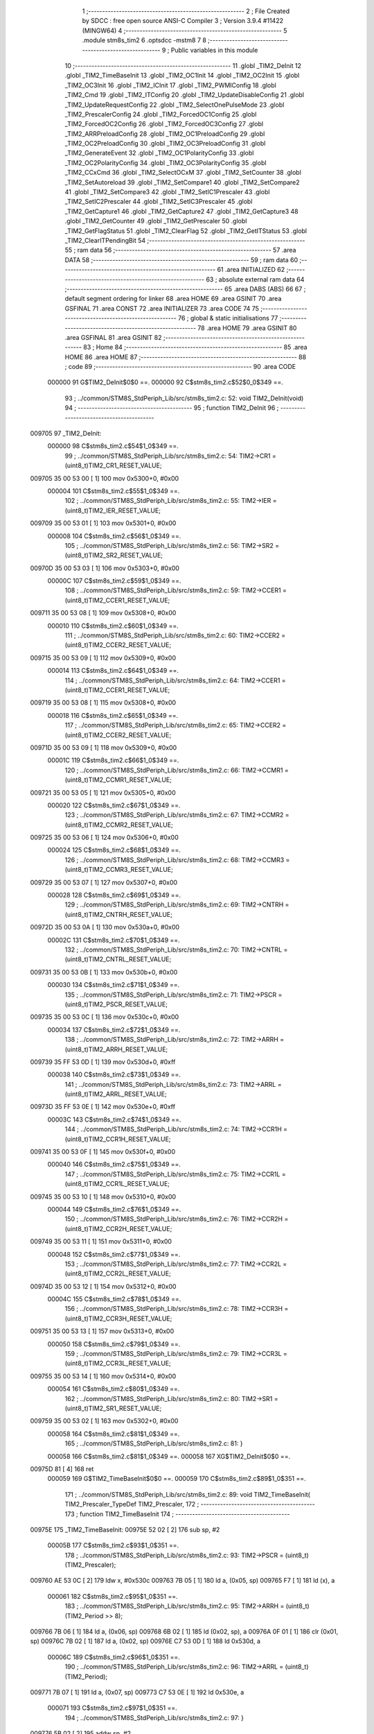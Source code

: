                                       1 ;--------------------------------------------------------
                                      2 ; File Created by SDCC : free open source ANSI-C Compiler
                                      3 ; Version 3.9.4 #11422 (MINGW64)
                                      4 ;--------------------------------------------------------
                                      5 	.module stm8s_tim2
                                      6 	.optsdcc -mstm8
                                      7 	
                                      8 ;--------------------------------------------------------
                                      9 ; Public variables in this module
                                     10 ;--------------------------------------------------------
                                     11 	.globl _TIM2_DeInit
                                     12 	.globl _TIM2_TimeBaseInit
                                     13 	.globl _TIM2_OC1Init
                                     14 	.globl _TIM2_OC2Init
                                     15 	.globl _TIM2_OC3Init
                                     16 	.globl _TIM2_ICInit
                                     17 	.globl _TIM2_PWMIConfig
                                     18 	.globl _TIM2_Cmd
                                     19 	.globl _TIM2_ITConfig
                                     20 	.globl _TIM2_UpdateDisableConfig
                                     21 	.globl _TIM2_UpdateRequestConfig
                                     22 	.globl _TIM2_SelectOnePulseMode
                                     23 	.globl _TIM2_PrescalerConfig
                                     24 	.globl _TIM2_ForcedOC1Config
                                     25 	.globl _TIM2_ForcedOC2Config
                                     26 	.globl _TIM2_ForcedOC3Config
                                     27 	.globl _TIM2_ARRPreloadConfig
                                     28 	.globl _TIM2_OC1PreloadConfig
                                     29 	.globl _TIM2_OC2PreloadConfig
                                     30 	.globl _TIM2_OC3PreloadConfig
                                     31 	.globl _TIM2_GenerateEvent
                                     32 	.globl _TIM2_OC1PolarityConfig
                                     33 	.globl _TIM2_OC2PolarityConfig
                                     34 	.globl _TIM2_OC3PolarityConfig
                                     35 	.globl _TIM2_CCxCmd
                                     36 	.globl _TIM2_SelectOCxM
                                     37 	.globl _TIM2_SetCounter
                                     38 	.globl _TIM2_SetAutoreload
                                     39 	.globl _TIM2_SetCompare1
                                     40 	.globl _TIM2_SetCompare2
                                     41 	.globl _TIM2_SetCompare3
                                     42 	.globl _TIM2_SetIC1Prescaler
                                     43 	.globl _TIM2_SetIC2Prescaler
                                     44 	.globl _TIM2_SetIC3Prescaler
                                     45 	.globl _TIM2_GetCapture1
                                     46 	.globl _TIM2_GetCapture2
                                     47 	.globl _TIM2_GetCapture3
                                     48 	.globl _TIM2_GetCounter
                                     49 	.globl _TIM2_GetPrescaler
                                     50 	.globl _TIM2_GetFlagStatus
                                     51 	.globl _TIM2_ClearFlag
                                     52 	.globl _TIM2_GetITStatus
                                     53 	.globl _TIM2_ClearITPendingBit
                                     54 ;--------------------------------------------------------
                                     55 ; ram data
                                     56 ;--------------------------------------------------------
                                     57 	.area DATA
                                     58 ;--------------------------------------------------------
                                     59 ; ram data
                                     60 ;--------------------------------------------------------
                                     61 	.area INITIALIZED
                                     62 ;--------------------------------------------------------
                                     63 ; absolute external ram data
                                     64 ;--------------------------------------------------------
                                     65 	.area DABS (ABS)
                                     66 
                                     67 ; default segment ordering for linker
                                     68 	.area HOME
                                     69 	.area GSINIT
                                     70 	.area GSFINAL
                                     71 	.area CONST
                                     72 	.area INITIALIZER
                                     73 	.area CODE
                                     74 
                                     75 ;--------------------------------------------------------
                                     76 ; global & static initialisations
                                     77 ;--------------------------------------------------------
                                     78 	.area HOME
                                     79 	.area GSINIT
                                     80 	.area GSFINAL
                                     81 	.area GSINIT
                                     82 ;--------------------------------------------------------
                                     83 ; Home
                                     84 ;--------------------------------------------------------
                                     85 	.area HOME
                                     86 	.area HOME
                                     87 ;--------------------------------------------------------
                                     88 ; code
                                     89 ;--------------------------------------------------------
                                     90 	.area CODE
                           000000    91 	G$TIM2_DeInit$0$0 ==.
                           000000    92 	C$stm8s_tim2.c$52$0_0$349 ==.
                                     93 ;	../common/STM8S_StdPeriph_Lib/src/stm8s_tim2.c: 52: void TIM2_DeInit(void)
                                     94 ;	-----------------------------------------
                                     95 ;	 function TIM2_DeInit
                                     96 ;	-----------------------------------------
      009705                         97 _TIM2_DeInit:
                           000000    98 	C$stm8s_tim2.c$54$1_0$349 ==.
                                     99 ;	../common/STM8S_StdPeriph_Lib/src/stm8s_tim2.c: 54: TIM2->CR1 = (uint8_t)TIM2_CR1_RESET_VALUE;
      009705 35 00 53 00      [ 1]  100 	mov	0x5300+0, #0x00
                           000004   101 	C$stm8s_tim2.c$55$1_0$349 ==.
                                    102 ;	../common/STM8S_StdPeriph_Lib/src/stm8s_tim2.c: 55: TIM2->IER = (uint8_t)TIM2_IER_RESET_VALUE;
      009709 35 00 53 01      [ 1]  103 	mov	0x5301+0, #0x00
                           000008   104 	C$stm8s_tim2.c$56$1_0$349 ==.
                                    105 ;	../common/STM8S_StdPeriph_Lib/src/stm8s_tim2.c: 56: TIM2->SR2 = (uint8_t)TIM2_SR2_RESET_VALUE;
      00970D 35 00 53 03      [ 1]  106 	mov	0x5303+0, #0x00
                           00000C   107 	C$stm8s_tim2.c$59$1_0$349 ==.
                                    108 ;	../common/STM8S_StdPeriph_Lib/src/stm8s_tim2.c: 59: TIM2->CCER1 = (uint8_t)TIM2_CCER1_RESET_VALUE;
      009711 35 00 53 08      [ 1]  109 	mov	0x5308+0, #0x00
                           000010   110 	C$stm8s_tim2.c$60$1_0$349 ==.
                                    111 ;	../common/STM8S_StdPeriph_Lib/src/stm8s_tim2.c: 60: TIM2->CCER2 = (uint8_t)TIM2_CCER2_RESET_VALUE;
      009715 35 00 53 09      [ 1]  112 	mov	0x5309+0, #0x00
                           000014   113 	C$stm8s_tim2.c$64$1_0$349 ==.
                                    114 ;	../common/STM8S_StdPeriph_Lib/src/stm8s_tim2.c: 64: TIM2->CCER1 = (uint8_t)TIM2_CCER1_RESET_VALUE;
      009719 35 00 53 08      [ 1]  115 	mov	0x5308+0, #0x00
                           000018   116 	C$stm8s_tim2.c$65$1_0$349 ==.
                                    117 ;	../common/STM8S_StdPeriph_Lib/src/stm8s_tim2.c: 65: TIM2->CCER2 = (uint8_t)TIM2_CCER2_RESET_VALUE;
      00971D 35 00 53 09      [ 1]  118 	mov	0x5309+0, #0x00
                           00001C   119 	C$stm8s_tim2.c$66$1_0$349 ==.
                                    120 ;	../common/STM8S_StdPeriph_Lib/src/stm8s_tim2.c: 66: TIM2->CCMR1 = (uint8_t)TIM2_CCMR1_RESET_VALUE;
      009721 35 00 53 05      [ 1]  121 	mov	0x5305+0, #0x00
                           000020   122 	C$stm8s_tim2.c$67$1_0$349 ==.
                                    123 ;	../common/STM8S_StdPeriph_Lib/src/stm8s_tim2.c: 67: TIM2->CCMR2 = (uint8_t)TIM2_CCMR2_RESET_VALUE;
      009725 35 00 53 06      [ 1]  124 	mov	0x5306+0, #0x00
                           000024   125 	C$stm8s_tim2.c$68$1_0$349 ==.
                                    126 ;	../common/STM8S_StdPeriph_Lib/src/stm8s_tim2.c: 68: TIM2->CCMR3 = (uint8_t)TIM2_CCMR3_RESET_VALUE;
      009729 35 00 53 07      [ 1]  127 	mov	0x5307+0, #0x00
                           000028   128 	C$stm8s_tim2.c$69$1_0$349 ==.
                                    129 ;	../common/STM8S_StdPeriph_Lib/src/stm8s_tim2.c: 69: TIM2->CNTRH = (uint8_t)TIM2_CNTRH_RESET_VALUE;
      00972D 35 00 53 0A      [ 1]  130 	mov	0x530a+0, #0x00
                           00002C   131 	C$stm8s_tim2.c$70$1_0$349 ==.
                                    132 ;	../common/STM8S_StdPeriph_Lib/src/stm8s_tim2.c: 70: TIM2->CNTRL = (uint8_t)TIM2_CNTRL_RESET_VALUE;
      009731 35 00 53 0B      [ 1]  133 	mov	0x530b+0, #0x00
                           000030   134 	C$stm8s_tim2.c$71$1_0$349 ==.
                                    135 ;	../common/STM8S_StdPeriph_Lib/src/stm8s_tim2.c: 71: TIM2->PSCR = (uint8_t)TIM2_PSCR_RESET_VALUE;
      009735 35 00 53 0C      [ 1]  136 	mov	0x530c+0, #0x00
                           000034   137 	C$stm8s_tim2.c$72$1_0$349 ==.
                                    138 ;	../common/STM8S_StdPeriph_Lib/src/stm8s_tim2.c: 72: TIM2->ARRH  = (uint8_t)TIM2_ARRH_RESET_VALUE;
      009739 35 FF 53 0D      [ 1]  139 	mov	0x530d+0, #0xff
                           000038   140 	C$stm8s_tim2.c$73$1_0$349 ==.
                                    141 ;	../common/STM8S_StdPeriph_Lib/src/stm8s_tim2.c: 73: TIM2->ARRL  = (uint8_t)TIM2_ARRL_RESET_VALUE;
      00973D 35 FF 53 0E      [ 1]  142 	mov	0x530e+0, #0xff
                           00003C   143 	C$stm8s_tim2.c$74$1_0$349 ==.
                                    144 ;	../common/STM8S_StdPeriph_Lib/src/stm8s_tim2.c: 74: TIM2->CCR1H = (uint8_t)TIM2_CCR1H_RESET_VALUE;
      009741 35 00 53 0F      [ 1]  145 	mov	0x530f+0, #0x00
                           000040   146 	C$stm8s_tim2.c$75$1_0$349 ==.
                                    147 ;	../common/STM8S_StdPeriph_Lib/src/stm8s_tim2.c: 75: TIM2->CCR1L = (uint8_t)TIM2_CCR1L_RESET_VALUE;
      009745 35 00 53 10      [ 1]  148 	mov	0x5310+0, #0x00
                           000044   149 	C$stm8s_tim2.c$76$1_0$349 ==.
                                    150 ;	../common/STM8S_StdPeriph_Lib/src/stm8s_tim2.c: 76: TIM2->CCR2H = (uint8_t)TIM2_CCR2H_RESET_VALUE;
      009749 35 00 53 11      [ 1]  151 	mov	0x5311+0, #0x00
                           000048   152 	C$stm8s_tim2.c$77$1_0$349 ==.
                                    153 ;	../common/STM8S_StdPeriph_Lib/src/stm8s_tim2.c: 77: TIM2->CCR2L = (uint8_t)TIM2_CCR2L_RESET_VALUE;
      00974D 35 00 53 12      [ 1]  154 	mov	0x5312+0, #0x00
                           00004C   155 	C$stm8s_tim2.c$78$1_0$349 ==.
                                    156 ;	../common/STM8S_StdPeriph_Lib/src/stm8s_tim2.c: 78: TIM2->CCR3H = (uint8_t)TIM2_CCR3H_RESET_VALUE;
      009751 35 00 53 13      [ 1]  157 	mov	0x5313+0, #0x00
                           000050   158 	C$stm8s_tim2.c$79$1_0$349 ==.
                                    159 ;	../common/STM8S_StdPeriph_Lib/src/stm8s_tim2.c: 79: TIM2->CCR3L = (uint8_t)TIM2_CCR3L_RESET_VALUE;
      009755 35 00 53 14      [ 1]  160 	mov	0x5314+0, #0x00
                           000054   161 	C$stm8s_tim2.c$80$1_0$349 ==.
                                    162 ;	../common/STM8S_StdPeriph_Lib/src/stm8s_tim2.c: 80: TIM2->SR1 = (uint8_t)TIM2_SR1_RESET_VALUE;
      009759 35 00 53 02      [ 1]  163 	mov	0x5302+0, #0x00
                           000058   164 	C$stm8s_tim2.c$81$1_0$349 ==.
                                    165 ;	../common/STM8S_StdPeriph_Lib/src/stm8s_tim2.c: 81: }
                           000058   166 	C$stm8s_tim2.c$81$1_0$349 ==.
                           000058   167 	XG$TIM2_DeInit$0$0 ==.
      00975D 81               [ 4]  168 	ret
                           000059   169 	G$TIM2_TimeBaseInit$0$0 ==.
                           000059   170 	C$stm8s_tim2.c$89$1_0$351 ==.
                                    171 ;	../common/STM8S_StdPeriph_Lib/src/stm8s_tim2.c: 89: void TIM2_TimeBaseInit( TIM2_Prescaler_TypeDef TIM2_Prescaler,
                                    172 ;	-----------------------------------------
                                    173 ;	 function TIM2_TimeBaseInit
                                    174 ;	-----------------------------------------
      00975E                        175 _TIM2_TimeBaseInit:
      00975E 52 02            [ 2]  176 	sub	sp, #2
                           00005B   177 	C$stm8s_tim2.c$93$1_0$351 ==.
                                    178 ;	../common/STM8S_StdPeriph_Lib/src/stm8s_tim2.c: 93: TIM2->PSCR = (uint8_t)(TIM2_Prescaler);
      009760 AE 53 0C         [ 2]  179 	ldw	x, #0x530c
      009763 7B 05            [ 1]  180 	ld	a, (0x05, sp)
      009765 F7               [ 1]  181 	ld	(x), a
                           000061   182 	C$stm8s_tim2.c$95$1_0$351 ==.
                                    183 ;	../common/STM8S_StdPeriph_Lib/src/stm8s_tim2.c: 95: TIM2->ARRH = (uint8_t)(TIM2_Period >> 8);
      009766 7B 06            [ 1]  184 	ld	a, (0x06, sp)
      009768 6B 02            [ 1]  185 	ld	(0x02, sp), a
      00976A 0F 01            [ 1]  186 	clr	(0x01, sp)
      00976C 7B 02            [ 1]  187 	ld	a, (0x02, sp)
      00976E C7 53 0D         [ 1]  188 	ld	0x530d, a
                           00006C   189 	C$stm8s_tim2.c$96$1_0$351 ==.
                                    190 ;	../common/STM8S_StdPeriph_Lib/src/stm8s_tim2.c: 96: TIM2->ARRL = (uint8_t)(TIM2_Period);
      009771 7B 07            [ 1]  191 	ld	a, (0x07, sp)
      009773 C7 53 0E         [ 1]  192 	ld	0x530e, a
                           000071   193 	C$stm8s_tim2.c$97$1_0$351 ==.
                                    194 ;	../common/STM8S_StdPeriph_Lib/src/stm8s_tim2.c: 97: }
      009776 5B 02            [ 2]  195 	addw	sp, #2
                           000073   196 	C$stm8s_tim2.c$97$1_0$351 ==.
                           000073   197 	XG$TIM2_TimeBaseInit$0$0 ==.
      009778 81               [ 4]  198 	ret
                           000074   199 	G$TIM2_OC1Init$0$0 ==.
                           000074   200 	C$stm8s_tim2.c$108$1_0$353 ==.
                                    201 ;	../common/STM8S_StdPeriph_Lib/src/stm8s_tim2.c: 108: void TIM2_OC1Init(TIM2_OCMode_TypeDef TIM2_OCMode,
                                    202 ;	-----------------------------------------
                                    203 ;	 function TIM2_OC1Init
                                    204 ;	-----------------------------------------
      009779                        205 _TIM2_OC1Init:
      009779 52 02            [ 2]  206 	sub	sp, #2
                           000076   207 	C$stm8s_tim2.c$119$1_0$353 ==.
                                    208 ;	../common/STM8S_StdPeriph_Lib/src/stm8s_tim2.c: 119: TIM2->CCER1 &= (uint8_t)(~( TIM2_CCER1_CC1E | TIM2_CCER1_CC1P));
      00977B C6 53 08         [ 1]  209 	ld	a, 0x5308
      00977E A4 FC            [ 1]  210 	and	a, #0xfc
      009780 C7 53 08         [ 1]  211 	ld	0x5308, a
                           00007E   212 	C$stm8s_tim2.c$121$1_0$353 ==.
                                    213 ;	../common/STM8S_StdPeriph_Lib/src/stm8s_tim2.c: 121: TIM2->CCER1 |= (uint8_t)((uint8_t)(TIM2_OutputState & TIM2_CCER1_CC1E ) |
      009783 C6 53 08         [ 1]  214 	ld	a, 0x5308
      009786 6B 01            [ 1]  215 	ld	(0x01, sp), a
      009788 7B 06            [ 1]  216 	ld	a, (0x06, sp)
      00978A A4 01            [ 1]  217 	and	a, #0x01
      00978C 6B 02            [ 1]  218 	ld	(0x02, sp), a
                           000089   219 	C$stm8s_tim2.c$122$1_0$353 ==.
                                    220 ;	../common/STM8S_StdPeriph_Lib/src/stm8s_tim2.c: 122: (uint8_t)(TIM2_OCPolarity & TIM2_CCER1_CC1P));
      00978E 7B 09            [ 1]  221 	ld	a, (0x09, sp)
      009790 A4 02            [ 1]  222 	and	a, #0x02
      009792 1A 02            [ 1]  223 	or	a, (0x02, sp)
      009794 1A 01            [ 1]  224 	or	a, (0x01, sp)
      009796 C7 53 08         [ 1]  225 	ld	0x5308, a
                           000094   226 	C$stm8s_tim2.c$125$1_0$353 ==.
                                    227 ;	../common/STM8S_StdPeriph_Lib/src/stm8s_tim2.c: 125: TIM2->CCMR1 = (uint8_t)((uint8_t)(TIM2->CCMR1 & (uint8_t)(~TIM2_CCMR_OCM)) |
      009799 C6 53 05         [ 1]  228 	ld	a, 0x5305
      00979C A4 8F            [ 1]  229 	and	a, #0x8f
                           000099   230 	C$stm8s_tim2.c$126$1_0$353 ==.
                                    231 ;	../common/STM8S_StdPeriph_Lib/src/stm8s_tim2.c: 126: (uint8_t)TIM2_OCMode);
      00979E 1A 05            [ 1]  232 	or	a, (0x05, sp)
      0097A0 C7 53 05         [ 1]  233 	ld	0x5305, a
                           00009E   234 	C$stm8s_tim2.c$129$1_0$353 ==.
                                    235 ;	../common/STM8S_StdPeriph_Lib/src/stm8s_tim2.c: 129: TIM2->CCR1H = (uint8_t)(TIM2_Pulse >> 8);
      0097A3 7B 07            [ 1]  236 	ld	a, (0x07, sp)
      0097A5 C7 53 0F         [ 1]  237 	ld	0x530f, a
                           0000A3   238 	C$stm8s_tim2.c$130$1_0$353 ==.
                                    239 ;	../common/STM8S_StdPeriph_Lib/src/stm8s_tim2.c: 130: TIM2->CCR1L = (uint8_t)(TIM2_Pulse);
      0097A8 7B 08            [ 1]  240 	ld	a, (0x08, sp)
      0097AA C7 53 10         [ 1]  241 	ld	0x5310, a
                           0000A8   242 	C$stm8s_tim2.c$131$1_0$353 ==.
                                    243 ;	../common/STM8S_StdPeriph_Lib/src/stm8s_tim2.c: 131: }
      0097AD 5B 02            [ 2]  244 	addw	sp, #2
                           0000AA   245 	C$stm8s_tim2.c$131$1_0$353 ==.
                           0000AA   246 	XG$TIM2_OC1Init$0$0 ==.
      0097AF 81               [ 4]  247 	ret
                           0000AB   248 	G$TIM2_OC2Init$0$0 ==.
                           0000AB   249 	C$stm8s_tim2.c$142$1_0$355 ==.
                                    250 ;	../common/STM8S_StdPeriph_Lib/src/stm8s_tim2.c: 142: void TIM2_OC2Init(TIM2_OCMode_TypeDef TIM2_OCMode,
                                    251 ;	-----------------------------------------
                                    252 ;	 function TIM2_OC2Init
                                    253 ;	-----------------------------------------
      0097B0                        254 _TIM2_OC2Init:
      0097B0 52 02            [ 2]  255 	sub	sp, #2
                           0000AD   256 	C$stm8s_tim2.c$154$1_0$355 ==.
                                    257 ;	../common/STM8S_StdPeriph_Lib/src/stm8s_tim2.c: 154: TIM2->CCER1 &= (uint8_t)(~( TIM2_CCER1_CC2E |  TIM2_CCER1_CC2P ));
      0097B2 C6 53 08         [ 1]  258 	ld	a, 0x5308
      0097B5 A4 CF            [ 1]  259 	and	a, #0xcf
      0097B7 C7 53 08         [ 1]  260 	ld	0x5308, a
                           0000B5   261 	C$stm8s_tim2.c$156$1_0$355 ==.
                                    262 ;	../common/STM8S_StdPeriph_Lib/src/stm8s_tim2.c: 156: TIM2->CCER1 |= (uint8_t)((uint8_t)(TIM2_OutputState  & TIM2_CCER1_CC2E ) |
      0097BA C6 53 08         [ 1]  263 	ld	a, 0x5308
      0097BD 6B 01            [ 1]  264 	ld	(0x01, sp), a
      0097BF 7B 06            [ 1]  265 	ld	a, (0x06, sp)
      0097C1 A4 10            [ 1]  266 	and	a, #0x10
      0097C3 6B 02            [ 1]  267 	ld	(0x02, sp), a
                           0000C0   268 	C$stm8s_tim2.c$157$1_0$355 ==.
                                    269 ;	../common/STM8S_StdPeriph_Lib/src/stm8s_tim2.c: 157: (uint8_t)(TIM2_OCPolarity & TIM2_CCER1_CC2P));
      0097C5 7B 09            [ 1]  270 	ld	a, (0x09, sp)
      0097C7 A4 20            [ 1]  271 	and	a, #0x20
      0097C9 1A 02            [ 1]  272 	or	a, (0x02, sp)
      0097CB 1A 01            [ 1]  273 	or	a, (0x01, sp)
      0097CD C7 53 08         [ 1]  274 	ld	0x5308, a
                           0000CB   275 	C$stm8s_tim2.c$161$1_0$355 ==.
                                    276 ;	../common/STM8S_StdPeriph_Lib/src/stm8s_tim2.c: 161: TIM2->CCMR2 = (uint8_t)((uint8_t)(TIM2->CCMR2 & (uint8_t)(~TIM2_CCMR_OCM)) |
      0097D0 C6 53 06         [ 1]  277 	ld	a, 0x5306
      0097D3 A4 8F            [ 1]  278 	and	a, #0x8f
                           0000D0   279 	C$stm8s_tim2.c$162$1_0$355 ==.
                                    280 ;	../common/STM8S_StdPeriph_Lib/src/stm8s_tim2.c: 162: (uint8_t)TIM2_OCMode);
      0097D5 1A 05            [ 1]  281 	or	a, (0x05, sp)
      0097D7 C7 53 06         [ 1]  282 	ld	0x5306, a
                           0000D5   283 	C$stm8s_tim2.c$166$1_0$355 ==.
                                    284 ;	../common/STM8S_StdPeriph_Lib/src/stm8s_tim2.c: 166: TIM2->CCR2H = (uint8_t)(TIM2_Pulse >> 8);
      0097DA 7B 07            [ 1]  285 	ld	a, (0x07, sp)
      0097DC C7 53 11         [ 1]  286 	ld	0x5311, a
                           0000DA   287 	C$stm8s_tim2.c$167$1_0$355 ==.
                                    288 ;	../common/STM8S_StdPeriph_Lib/src/stm8s_tim2.c: 167: TIM2->CCR2L = (uint8_t)(TIM2_Pulse);
      0097DF 7B 08            [ 1]  289 	ld	a, (0x08, sp)
      0097E1 C7 53 12         [ 1]  290 	ld	0x5312, a
                           0000DF   291 	C$stm8s_tim2.c$168$1_0$355 ==.
                                    292 ;	../common/STM8S_StdPeriph_Lib/src/stm8s_tim2.c: 168: }
      0097E4 5B 02            [ 2]  293 	addw	sp, #2
                           0000E1   294 	C$stm8s_tim2.c$168$1_0$355 ==.
                           0000E1   295 	XG$TIM2_OC2Init$0$0 ==.
      0097E6 81               [ 4]  296 	ret
                           0000E2   297 	G$TIM2_OC3Init$0$0 ==.
                           0000E2   298 	C$stm8s_tim2.c$179$1_0$357 ==.
                                    299 ;	../common/STM8S_StdPeriph_Lib/src/stm8s_tim2.c: 179: void TIM2_OC3Init(TIM2_OCMode_TypeDef TIM2_OCMode,
                                    300 ;	-----------------------------------------
                                    301 ;	 function TIM2_OC3Init
                                    302 ;	-----------------------------------------
      0097E7                        303 _TIM2_OC3Init:
      0097E7 52 02            [ 2]  304 	sub	sp, #2
                           0000E4   305 	C$stm8s_tim2.c$189$1_0$357 ==.
                                    306 ;	../common/STM8S_StdPeriph_Lib/src/stm8s_tim2.c: 189: TIM2->CCER2 &= (uint8_t)(~( TIM2_CCER2_CC3E  | TIM2_CCER2_CC3P));
      0097E9 C6 53 09         [ 1]  307 	ld	a, 0x5309
      0097EC A4 FC            [ 1]  308 	and	a, #0xfc
      0097EE C7 53 09         [ 1]  309 	ld	0x5309, a
                           0000EC   310 	C$stm8s_tim2.c$191$1_0$357 ==.
                                    311 ;	../common/STM8S_StdPeriph_Lib/src/stm8s_tim2.c: 191: TIM2->CCER2 |= (uint8_t)((uint8_t)(TIM2_OutputState & TIM2_CCER2_CC3E) |
      0097F1 C6 53 09         [ 1]  312 	ld	a, 0x5309
      0097F4 6B 01            [ 1]  313 	ld	(0x01, sp), a
      0097F6 7B 06            [ 1]  314 	ld	a, (0x06, sp)
      0097F8 A4 01            [ 1]  315 	and	a, #0x01
      0097FA 6B 02            [ 1]  316 	ld	(0x02, sp), a
                           0000F7   317 	C$stm8s_tim2.c$192$1_0$357 ==.
                                    318 ;	../common/STM8S_StdPeriph_Lib/src/stm8s_tim2.c: 192: (uint8_t)(TIM2_OCPolarity & TIM2_CCER2_CC3P));
      0097FC 7B 09            [ 1]  319 	ld	a, (0x09, sp)
      0097FE A4 02            [ 1]  320 	and	a, #0x02
      009800 1A 02            [ 1]  321 	or	a, (0x02, sp)
      009802 1A 01            [ 1]  322 	or	a, (0x01, sp)
      009804 C7 53 09         [ 1]  323 	ld	0x5309, a
                           000102   324 	C$stm8s_tim2.c$195$1_0$357 ==.
                                    325 ;	../common/STM8S_StdPeriph_Lib/src/stm8s_tim2.c: 195: TIM2->CCMR3 = (uint8_t)((uint8_t)(TIM2->CCMR3 & (uint8_t)(~TIM2_CCMR_OCM)) |
      009807 C6 53 07         [ 1]  326 	ld	a, 0x5307
      00980A A4 8F            [ 1]  327 	and	a, #0x8f
                           000107   328 	C$stm8s_tim2.c$196$1_0$357 ==.
                                    329 ;	../common/STM8S_StdPeriph_Lib/src/stm8s_tim2.c: 196: (uint8_t)TIM2_OCMode);
      00980C 1A 05            [ 1]  330 	or	a, (0x05, sp)
      00980E C7 53 07         [ 1]  331 	ld	0x5307, a
                           00010C   332 	C$stm8s_tim2.c$199$1_0$357 ==.
                                    333 ;	../common/STM8S_StdPeriph_Lib/src/stm8s_tim2.c: 199: TIM2->CCR3H = (uint8_t)(TIM2_Pulse >> 8);
      009811 7B 07            [ 1]  334 	ld	a, (0x07, sp)
      009813 C7 53 13         [ 1]  335 	ld	0x5313, a
                           000111   336 	C$stm8s_tim2.c$200$1_0$357 ==.
                                    337 ;	../common/STM8S_StdPeriph_Lib/src/stm8s_tim2.c: 200: TIM2->CCR3L = (uint8_t)(TIM2_Pulse);
      009816 7B 08            [ 1]  338 	ld	a, (0x08, sp)
      009818 C7 53 14         [ 1]  339 	ld	0x5314, a
                           000116   340 	C$stm8s_tim2.c$201$1_0$357 ==.
                                    341 ;	../common/STM8S_StdPeriph_Lib/src/stm8s_tim2.c: 201: }
      00981B 5B 02            [ 2]  342 	addw	sp, #2
                           000118   343 	C$stm8s_tim2.c$201$1_0$357 ==.
                           000118   344 	XG$TIM2_OC3Init$0$0 ==.
      00981D 81               [ 4]  345 	ret
                           000119   346 	G$TIM2_ICInit$0$0 ==.
                           000119   347 	C$stm8s_tim2.c$212$1_0$359 ==.
                                    348 ;	../common/STM8S_StdPeriph_Lib/src/stm8s_tim2.c: 212: void TIM2_ICInit(TIM2_Channel_TypeDef TIM2_Channel,
                                    349 ;	-----------------------------------------
                                    350 ;	 function TIM2_ICInit
                                    351 ;	-----------------------------------------
      00981E                        352 _TIM2_ICInit:
                           000119   353 	C$stm8s_tim2.c$225$1_0$359 ==.
                                    354 ;	../common/STM8S_StdPeriph_Lib/src/stm8s_tim2.c: 225: if (TIM2_Channel == TIM2_CHANNEL_1)
      00981E 0D 03            [ 1]  355 	tnz	(0x03, sp)
      009820 26 17            [ 1]  356 	jrne	00105$
                           00011D   357 	C$stm8s_tim2.c$228$2_0$360 ==.
                                    358 ;	../common/STM8S_StdPeriph_Lib/src/stm8s_tim2.c: 228: TI1_Config((uint8_t)TIM2_ICPolarity,
      009822 7B 07            [ 1]  359 	ld	a, (0x07, sp)
      009824 88               [ 1]  360 	push	a
      009825 7B 06            [ 1]  361 	ld	a, (0x06, sp)
      009827 88               [ 1]  362 	push	a
      009828 7B 06            [ 1]  363 	ld	a, (0x06, sp)
      00982A 88               [ 1]  364 	push	a
      00982B CD 9B 94         [ 4]  365 	call	_TI1_Config
      00982E 5B 03            [ 2]  366 	addw	sp, #3
                           00012B   367 	C$stm8s_tim2.c$233$2_0$360 ==.
                                    368 ;	../common/STM8S_StdPeriph_Lib/src/stm8s_tim2.c: 233: TIM2_SetIC1Prescaler(TIM2_ICPrescaler);
      009830 7B 06            [ 1]  369 	ld	a, (0x06, sp)
      009832 88               [ 1]  370 	push	a
      009833 CD 9A B8         [ 4]  371 	call	_TIM2_SetIC1Prescaler
      009836 84               [ 1]  372 	pop	a
      009837 20 31            [ 2]  373 	jra	00107$
      009839                        374 00105$:
                           000134   375 	C$stm8s_tim2.c$235$1_0$359 ==.
                                    376 ;	../common/STM8S_StdPeriph_Lib/src/stm8s_tim2.c: 235: else if (TIM2_Channel == TIM2_CHANNEL_2)
      009839 7B 03            [ 1]  377 	ld	a, (0x03, sp)
      00983B 4A               [ 1]  378 	dec	a
      00983C 26 17            [ 1]  379 	jrne	00102$
                           000139   380 	C$stm8s_tim2.c$238$2_0$361 ==.
                                    381 ;	../common/STM8S_StdPeriph_Lib/src/stm8s_tim2.c: 238: TI2_Config((uint8_t)TIM2_ICPolarity,
      00983E 7B 07            [ 1]  382 	ld	a, (0x07, sp)
      009840 88               [ 1]  383 	push	a
      009841 7B 06            [ 1]  384 	ld	a, (0x06, sp)
      009843 88               [ 1]  385 	push	a
      009844 7B 06            [ 1]  386 	ld	a, (0x06, sp)
      009846 88               [ 1]  387 	push	a
      009847 CD 9B C0         [ 4]  388 	call	_TI2_Config
      00984A 5B 03            [ 2]  389 	addw	sp, #3
                           000147   390 	C$stm8s_tim2.c$243$2_0$361 ==.
                                    391 ;	../common/STM8S_StdPeriph_Lib/src/stm8s_tim2.c: 243: TIM2_SetIC2Prescaler(TIM2_ICPrescaler);
      00984C 7B 06            [ 1]  392 	ld	a, (0x06, sp)
      00984E 88               [ 1]  393 	push	a
      00984F CD 9A C3         [ 4]  394 	call	_TIM2_SetIC2Prescaler
      009852 84               [ 1]  395 	pop	a
      009853 20 15            [ 2]  396 	jra	00107$
      009855                        397 00102$:
                           000150   398 	C$stm8s_tim2.c$248$2_0$362 ==.
                                    399 ;	../common/STM8S_StdPeriph_Lib/src/stm8s_tim2.c: 248: TI3_Config((uint8_t)TIM2_ICPolarity,
      009855 7B 07            [ 1]  400 	ld	a, (0x07, sp)
      009857 88               [ 1]  401 	push	a
      009858 7B 06            [ 1]  402 	ld	a, (0x06, sp)
      00985A 88               [ 1]  403 	push	a
      00985B 7B 06            [ 1]  404 	ld	a, (0x06, sp)
      00985D 88               [ 1]  405 	push	a
      00985E CD 9B EC         [ 4]  406 	call	_TI3_Config
      009861 5B 03            [ 2]  407 	addw	sp, #3
                           00015E   408 	C$stm8s_tim2.c$253$2_0$362 ==.
                                    409 ;	../common/STM8S_StdPeriph_Lib/src/stm8s_tim2.c: 253: TIM2_SetIC3Prescaler(TIM2_ICPrescaler);
      009863 7B 06            [ 1]  410 	ld	a, (0x06, sp)
      009865 88               [ 1]  411 	push	a
      009866 CD 9A CE         [ 4]  412 	call	_TIM2_SetIC3Prescaler
      009869 84               [ 1]  413 	pop	a
      00986A                        414 00107$:
                           000165   415 	C$stm8s_tim2.c$255$1_0$359 ==.
                                    416 ;	../common/STM8S_StdPeriph_Lib/src/stm8s_tim2.c: 255: }
                           000165   417 	C$stm8s_tim2.c$255$1_0$359 ==.
                           000165   418 	XG$TIM2_ICInit$0$0 ==.
      00986A 81               [ 4]  419 	ret
                           000166   420 	G$TIM2_PWMIConfig$0$0 ==.
                           000166   421 	C$stm8s_tim2.c$266$1_0$364 ==.
                                    422 ;	../common/STM8S_StdPeriph_Lib/src/stm8s_tim2.c: 266: void TIM2_PWMIConfig(TIM2_Channel_TypeDef TIM2_Channel,
                                    423 ;	-----------------------------------------
                                    424 ;	 function TIM2_PWMIConfig
                                    425 ;	-----------------------------------------
      00986B                        426 _TIM2_PWMIConfig:
      00986B 52 02            [ 2]  427 	sub	sp, #2
                           000168   428 	C$stm8s_tim2.c$282$1_0$364 ==.
                                    429 ;	../common/STM8S_StdPeriph_Lib/src/stm8s_tim2.c: 282: if (TIM2_ICPolarity != TIM2_ICPOLARITY_FALLING)
      00986D 7B 06            [ 1]  430 	ld	a, (0x06, sp)
      00986F A1 44            [ 1]  431 	cp	a, #0x44
      009871 27 06            [ 1]  432 	jreq	00102$
                           00016E   433 	C$stm8s_tim2.c$284$2_0$365 ==.
                                    434 ;	../common/STM8S_StdPeriph_Lib/src/stm8s_tim2.c: 284: icpolarity = (uint8_t)TIM2_ICPOLARITY_FALLING;
      009873 A6 44            [ 1]  435 	ld	a, #0x44
      009875 6B 01            [ 1]  436 	ld	(0x01, sp), a
      009877 20 02            [ 2]  437 	jra	00103$
      009879                        438 00102$:
                           000174   439 	C$stm8s_tim2.c$288$2_0$366 ==.
                                    440 ;	../common/STM8S_StdPeriph_Lib/src/stm8s_tim2.c: 288: icpolarity = (uint8_t)TIM2_ICPOLARITY_RISING;
      009879 0F 01            [ 1]  441 	clr	(0x01, sp)
      00987B                        442 00103$:
                           000176   443 	C$stm8s_tim2.c$292$1_0$364 ==.
                                    444 ;	../common/STM8S_StdPeriph_Lib/src/stm8s_tim2.c: 292: if (TIM2_ICSelection == TIM2_ICSELECTION_DIRECTTI)
      00987B 7B 07            [ 1]  445 	ld	a, (0x07, sp)
      00987D 4A               [ 1]  446 	dec	a
      00987E 26 06            [ 1]  447 	jrne	00105$
                           00017B   448 	C$stm8s_tim2.c$294$2_0$367 ==.
                                    449 ;	../common/STM8S_StdPeriph_Lib/src/stm8s_tim2.c: 294: icselection = (uint8_t)TIM2_ICSELECTION_INDIRECTTI;
      009880 A6 02            [ 1]  450 	ld	a, #0x02
      009882 6B 02            [ 1]  451 	ld	(0x02, sp), a
      009884 20 04            [ 2]  452 	jra	00106$
      009886                        453 00105$:
                           000181   454 	C$stm8s_tim2.c$298$2_0$368 ==.
                                    455 ;	../common/STM8S_StdPeriph_Lib/src/stm8s_tim2.c: 298: icselection = (uint8_t)TIM2_ICSELECTION_DIRECTTI;
      009886 A6 01            [ 1]  456 	ld	a, #0x01
      009888 6B 02            [ 1]  457 	ld	(0x02, sp), a
      00988A                        458 00106$:
                           000185   459 	C$stm8s_tim2.c$301$1_0$364 ==.
                                    460 ;	../common/STM8S_StdPeriph_Lib/src/stm8s_tim2.c: 301: if (TIM2_Channel == TIM2_CHANNEL_1)
      00988A 0D 05            [ 1]  461 	tnz	(0x05, sp)
      00988C 26 2C            [ 1]  462 	jrne	00108$
                           000189   463 	C$stm8s_tim2.c$304$2_0$369 ==.
                                    464 ;	../common/STM8S_StdPeriph_Lib/src/stm8s_tim2.c: 304: TI1_Config((uint8_t)TIM2_ICPolarity, (uint8_t)TIM2_ICSelection,
      00988E 7B 09            [ 1]  465 	ld	a, (0x09, sp)
      009890 88               [ 1]  466 	push	a
      009891 7B 08            [ 1]  467 	ld	a, (0x08, sp)
      009893 88               [ 1]  468 	push	a
      009894 7B 08            [ 1]  469 	ld	a, (0x08, sp)
      009896 88               [ 1]  470 	push	a
      009897 CD 9B 94         [ 4]  471 	call	_TI1_Config
      00989A 5B 03            [ 2]  472 	addw	sp, #3
                           000197   473 	C$stm8s_tim2.c$308$2_0$369 ==.
                                    474 ;	../common/STM8S_StdPeriph_Lib/src/stm8s_tim2.c: 308: TIM2_SetIC1Prescaler(TIM2_ICPrescaler);
      00989C 7B 08            [ 1]  475 	ld	a, (0x08, sp)
      00989E 88               [ 1]  476 	push	a
      00989F CD 9A B8         [ 4]  477 	call	_TIM2_SetIC1Prescaler
      0098A2 84               [ 1]  478 	pop	a
                           00019E   479 	C$stm8s_tim2.c$311$2_0$369 ==.
                                    480 ;	../common/STM8S_StdPeriph_Lib/src/stm8s_tim2.c: 311: TI2_Config(icpolarity, icselection, TIM2_ICFilter);
      0098A3 7B 09            [ 1]  481 	ld	a, (0x09, sp)
      0098A5 88               [ 1]  482 	push	a
      0098A6 7B 03            [ 1]  483 	ld	a, (0x03, sp)
      0098A8 88               [ 1]  484 	push	a
      0098A9 7B 03            [ 1]  485 	ld	a, (0x03, sp)
      0098AB 88               [ 1]  486 	push	a
      0098AC CD 9B C0         [ 4]  487 	call	_TI2_Config
      0098AF 5B 03            [ 2]  488 	addw	sp, #3
                           0001AC   489 	C$stm8s_tim2.c$314$2_0$369 ==.
                                    490 ;	../common/STM8S_StdPeriph_Lib/src/stm8s_tim2.c: 314: TIM2_SetIC2Prescaler(TIM2_ICPrescaler);
      0098B1 7B 08            [ 1]  491 	ld	a, (0x08, sp)
      0098B3 88               [ 1]  492 	push	a
      0098B4 CD 9A C3         [ 4]  493 	call	_TIM2_SetIC2Prescaler
      0098B7 84               [ 1]  494 	pop	a
      0098B8 20 2A            [ 2]  495 	jra	00110$
      0098BA                        496 00108$:
                           0001B5   497 	C$stm8s_tim2.c$319$2_0$370 ==.
                                    498 ;	../common/STM8S_StdPeriph_Lib/src/stm8s_tim2.c: 319: TI2_Config((uint8_t)TIM2_ICPolarity, (uint8_t)TIM2_ICSelection,
      0098BA 7B 09            [ 1]  499 	ld	a, (0x09, sp)
      0098BC 88               [ 1]  500 	push	a
      0098BD 7B 08            [ 1]  501 	ld	a, (0x08, sp)
      0098BF 88               [ 1]  502 	push	a
      0098C0 7B 08            [ 1]  503 	ld	a, (0x08, sp)
      0098C2 88               [ 1]  504 	push	a
      0098C3 CD 9B C0         [ 4]  505 	call	_TI2_Config
      0098C6 5B 03            [ 2]  506 	addw	sp, #3
                           0001C3   507 	C$stm8s_tim2.c$323$2_0$370 ==.
                                    508 ;	../common/STM8S_StdPeriph_Lib/src/stm8s_tim2.c: 323: TIM2_SetIC2Prescaler(TIM2_ICPrescaler);
      0098C8 7B 08            [ 1]  509 	ld	a, (0x08, sp)
      0098CA 88               [ 1]  510 	push	a
      0098CB CD 9A C3         [ 4]  511 	call	_TIM2_SetIC2Prescaler
      0098CE 84               [ 1]  512 	pop	a
                           0001CA   513 	C$stm8s_tim2.c$326$2_0$370 ==.
                                    514 ;	../common/STM8S_StdPeriph_Lib/src/stm8s_tim2.c: 326: TI1_Config((uint8_t)icpolarity, icselection, (uint8_t)TIM2_ICFilter);
      0098CF 7B 09            [ 1]  515 	ld	a, (0x09, sp)
      0098D1 88               [ 1]  516 	push	a
      0098D2 7B 03            [ 1]  517 	ld	a, (0x03, sp)
      0098D4 88               [ 1]  518 	push	a
      0098D5 7B 03            [ 1]  519 	ld	a, (0x03, sp)
      0098D7 88               [ 1]  520 	push	a
      0098D8 CD 9B 94         [ 4]  521 	call	_TI1_Config
      0098DB 5B 03            [ 2]  522 	addw	sp, #3
                           0001D8   523 	C$stm8s_tim2.c$329$2_0$370 ==.
                                    524 ;	../common/STM8S_StdPeriph_Lib/src/stm8s_tim2.c: 329: TIM2_SetIC1Prescaler(TIM2_ICPrescaler);
      0098DD 7B 08            [ 1]  525 	ld	a, (0x08, sp)
      0098DF 88               [ 1]  526 	push	a
      0098E0 CD 9A B8         [ 4]  527 	call	_TIM2_SetIC1Prescaler
      0098E3 84               [ 1]  528 	pop	a
      0098E4                        529 00110$:
                           0001DF   530 	C$stm8s_tim2.c$331$1_0$364 ==.
                                    531 ;	../common/STM8S_StdPeriph_Lib/src/stm8s_tim2.c: 331: }
      0098E4 5B 02            [ 2]  532 	addw	sp, #2
                           0001E1   533 	C$stm8s_tim2.c$331$1_0$364 ==.
                           0001E1   534 	XG$TIM2_PWMIConfig$0$0 ==.
      0098E6 81               [ 4]  535 	ret
                           0001E2   536 	G$TIM2_Cmd$0$0 ==.
                           0001E2   537 	C$stm8s_tim2.c$339$1_0$372 ==.
                                    538 ;	../common/STM8S_StdPeriph_Lib/src/stm8s_tim2.c: 339: void TIM2_Cmd(FunctionalState NewState)
                                    539 ;	-----------------------------------------
                                    540 ;	 function TIM2_Cmd
                                    541 ;	-----------------------------------------
      0098E7                        542 _TIM2_Cmd:
                           0001E2   543 	C$stm8s_tim2.c$345$1_0$372 ==.
                                    544 ;	../common/STM8S_StdPeriph_Lib/src/stm8s_tim2.c: 345: if (NewState != DISABLE)
      0098E7 0D 03            [ 1]  545 	tnz	(0x03, sp)
      0098E9 27 06            [ 1]  546 	jreq	00102$
                           0001E6   547 	C$stm8s_tim2.c$347$2_0$373 ==.
                                    548 ;	../common/STM8S_StdPeriph_Lib/src/stm8s_tim2.c: 347: TIM2->CR1 |= (uint8_t)TIM2_CR1_CEN;
      0098EB 72 10 53 00      [ 1]  549 	bset	21248, #0
      0098EF 20 04            [ 2]  550 	jra	00104$
      0098F1                        551 00102$:
                           0001EC   552 	C$stm8s_tim2.c$351$2_0$374 ==.
                                    553 ;	../common/STM8S_StdPeriph_Lib/src/stm8s_tim2.c: 351: TIM2->CR1 &= (uint8_t)(~TIM2_CR1_CEN);
      0098F1 72 11 53 00      [ 1]  554 	bres	21248, #0
      0098F5                        555 00104$:
                           0001F0   556 	C$stm8s_tim2.c$353$1_0$372 ==.
                                    557 ;	../common/STM8S_StdPeriph_Lib/src/stm8s_tim2.c: 353: }
                           0001F0   558 	C$stm8s_tim2.c$353$1_0$372 ==.
                           0001F0   559 	XG$TIM2_Cmd$0$0 ==.
      0098F5 81               [ 4]  560 	ret
                           0001F1   561 	G$TIM2_ITConfig$0$0 ==.
                           0001F1   562 	C$stm8s_tim2.c$368$1_0$376 ==.
                                    563 ;	../common/STM8S_StdPeriph_Lib/src/stm8s_tim2.c: 368: void TIM2_ITConfig(TIM2_IT_TypeDef TIM2_IT, FunctionalState NewState)
                                    564 ;	-----------------------------------------
                                    565 ;	 function TIM2_ITConfig
                                    566 ;	-----------------------------------------
      0098F6                        567 _TIM2_ITConfig:
      0098F6 88               [ 1]  568 	push	a
                           0001F2   569 	C$stm8s_tim2.c$374$1_0$376 ==.
                                    570 ;	../common/STM8S_StdPeriph_Lib/src/stm8s_tim2.c: 374: if (NewState != DISABLE)
      0098F7 0D 05            [ 1]  571 	tnz	(0x05, sp)
      0098F9 27 0A            [ 1]  572 	jreq	00102$
                           0001F6   573 	C$stm8s_tim2.c$377$2_0$377 ==.
                                    574 ;	../common/STM8S_StdPeriph_Lib/src/stm8s_tim2.c: 377: TIM2->IER |= (uint8_t)TIM2_IT;
      0098FB C6 53 01         [ 1]  575 	ld	a, 0x5301
      0098FE 1A 04            [ 1]  576 	or	a, (0x04, sp)
      009900 C7 53 01         [ 1]  577 	ld	0x5301, a
      009903 20 0D            [ 2]  578 	jra	00104$
      009905                        579 00102$:
                           000200   580 	C$stm8s_tim2.c$382$2_0$378 ==.
                                    581 ;	../common/STM8S_StdPeriph_Lib/src/stm8s_tim2.c: 382: TIM2->IER &= (uint8_t)(~TIM2_IT);
      009905 C6 53 01         [ 1]  582 	ld	a, 0x5301
      009908 6B 01            [ 1]  583 	ld	(0x01, sp), a
      00990A 7B 04            [ 1]  584 	ld	a, (0x04, sp)
      00990C 43               [ 1]  585 	cpl	a
      00990D 14 01            [ 1]  586 	and	a, (0x01, sp)
      00990F C7 53 01         [ 1]  587 	ld	0x5301, a
      009912                        588 00104$:
                           00020D   589 	C$stm8s_tim2.c$384$1_0$376 ==.
                                    590 ;	../common/STM8S_StdPeriph_Lib/src/stm8s_tim2.c: 384: }
      009912 84               [ 1]  591 	pop	a
                           00020E   592 	C$stm8s_tim2.c$384$1_0$376 ==.
                           00020E   593 	XG$TIM2_ITConfig$0$0 ==.
      009913 81               [ 4]  594 	ret
                           00020F   595 	G$TIM2_UpdateDisableConfig$0$0 ==.
                           00020F   596 	C$stm8s_tim2.c$392$1_0$380 ==.
                                    597 ;	../common/STM8S_StdPeriph_Lib/src/stm8s_tim2.c: 392: void TIM2_UpdateDisableConfig(FunctionalState NewState)
                                    598 ;	-----------------------------------------
                                    599 ;	 function TIM2_UpdateDisableConfig
                                    600 ;	-----------------------------------------
      009914                        601 _TIM2_UpdateDisableConfig:
                           00020F   602 	C$stm8s_tim2.c$398$1_0$380 ==.
                                    603 ;	../common/STM8S_StdPeriph_Lib/src/stm8s_tim2.c: 398: if (NewState != DISABLE)
      009914 0D 03            [ 1]  604 	tnz	(0x03, sp)
      009916 27 06            [ 1]  605 	jreq	00102$
                           000213   606 	C$stm8s_tim2.c$400$2_0$381 ==.
                                    607 ;	../common/STM8S_StdPeriph_Lib/src/stm8s_tim2.c: 400: TIM2->CR1 |= (uint8_t)TIM2_CR1_UDIS;
      009918 72 12 53 00      [ 1]  608 	bset	21248, #1
      00991C 20 04            [ 2]  609 	jra	00104$
      00991E                        610 00102$:
                           000219   611 	C$stm8s_tim2.c$404$2_0$382 ==.
                                    612 ;	../common/STM8S_StdPeriph_Lib/src/stm8s_tim2.c: 404: TIM2->CR1 &= (uint8_t)(~TIM2_CR1_UDIS);
      00991E 72 13 53 00      [ 1]  613 	bres	21248, #1
      009922                        614 00104$:
                           00021D   615 	C$stm8s_tim2.c$406$1_0$380 ==.
                                    616 ;	../common/STM8S_StdPeriph_Lib/src/stm8s_tim2.c: 406: }
                           00021D   617 	C$stm8s_tim2.c$406$1_0$380 ==.
                           00021D   618 	XG$TIM2_UpdateDisableConfig$0$0 ==.
      009922 81               [ 4]  619 	ret
                           00021E   620 	G$TIM2_UpdateRequestConfig$0$0 ==.
                           00021E   621 	C$stm8s_tim2.c$416$1_0$384 ==.
                                    622 ;	../common/STM8S_StdPeriph_Lib/src/stm8s_tim2.c: 416: void TIM2_UpdateRequestConfig(TIM2_UpdateSource_TypeDef TIM2_UpdateSource)
                                    623 ;	-----------------------------------------
                                    624 ;	 function TIM2_UpdateRequestConfig
                                    625 ;	-----------------------------------------
      009923                        626 _TIM2_UpdateRequestConfig:
                           00021E   627 	C$stm8s_tim2.c$422$1_0$384 ==.
                                    628 ;	../common/STM8S_StdPeriph_Lib/src/stm8s_tim2.c: 422: if (TIM2_UpdateSource != TIM2_UPDATESOURCE_GLOBAL)
      009923 0D 03            [ 1]  629 	tnz	(0x03, sp)
      009925 27 06            [ 1]  630 	jreq	00102$
                           000222   631 	C$stm8s_tim2.c$424$2_0$385 ==.
                                    632 ;	../common/STM8S_StdPeriph_Lib/src/stm8s_tim2.c: 424: TIM2->CR1 |= (uint8_t)TIM2_CR1_URS;
      009927 72 14 53 00      [ 1]  633 	bset	21248, #2
      00992B 20 04            [ 2]  634 	jra	00104$
      00992D                        635 00102$:
                           000228   636 	C$stm8s_tim2.c$428$2_0$386 ==.
                                    637 ;	../common/STM8S_StdPeriph_Lib/src/stm8s_tim2.c: 428: TIM2->CR1 &= (uint8_t)(~TIM2_CR1_URS);
      00992D 72 15 53 00      [ 1]  638 	bres	21248, #2
      009931                        639 00104$:
                           00022C   640 	C$stm8s_tim2.c$430$1_0$384 ==.
                                    641 ;	../common/STM8S_StdPeriph_Lib/src/stm8s_tim2.c: 430: }
                           00022C   642 	C$stm8s_tim2.c$430$1_0$384 ==.
                           00022C   643 	XG$TIM2_UpdateRequestConfig$0$0 ==.
      009931 81               [ 4]  644 	ret
                           00022D   645 	G$TIM2_SelectOnePulseMode$0$0 ==.
                           00022D   646 	C$stm8s_tim2.c$440$1_0$388 ==.
                                    647 ;	../common/STM8S_StdPeriph_Lib/src/stm8s_tim2.c: 440: void TIM2_SelectOnePulseMode(TIM2_OPMode_TypeDef TIM2_OPMode)
                                    648 ;	-----------------------------------------
                                    649 ;	 function TIM2_SelectOnePulseMode
                                    650 ;	-----------------------------------------
      009932                        651 _TIM2_SelectOnePulseMode:
                           00022D   652 	C$stm8s_tim2.c$446$1_0$388 ==.
                                    653 ;	../common/STM8S_StdPeriph_Lib/src/stm8s_tim2.c: 446: if (TIM2_OPMode != TIM2_OPMODE_REPETITIVE)
      009932 0D 03            [ 1]  654 	tnz	(0x03, sp)
      009934 27 06            [ 1]  655 	jreq	00102$
                           000231   656 	C$stm8s_tim2.c$448$2_0$389 ==.
                                    657 ;	../common/STM8S_StdPeriph_Lib/src/stm8s_tim2.c: 448: TIM2->CR1 |= (uint8_t)TIM2_CR1_OPM;
      009936 72 16 53 00      [ 1]  658 	bset	21248, #3
      00993A 20 04            [ 2]  659 	jra	00104$
      00993C                        660 00102$:
                           000237   661 	C$stm8s_tim2.c$452$2_0$390 ==.
                                    662 ;	../common/STM8S_StdPeriph_Lib/src/stm8s_tim2.c: 452: TIM2->CR1 &= (uint8_t)(~TIM2_CR1_OPM);
      00993C 72 17 53 00      [ 1]  663 	bres	21248, #3
      009940                        664 00104$:
                           00023B   665 	C$stm8s_tim2.c$454$1_0$388 ==.
                                    666 ;	../common/STM8S_StdPeriph_Lib/src/stm8s_tim2.c: 454: }
                           00023B   667 	C$stm8s_tim2.c$454$1_0$388 ==.
                           00023B   668 	XG$TIM2_SelectOnePulseMode$0$0 ==.
      009940 81               [ 4]  669 	ret
                           00023C   670 	G$TIM2_PrescalerConfig$0$0 ==.
                           00023C   671 	C$stm8s_tim2.c$484$1_0$392 ==.
                                    672 ;	../common/STM8S_StdPeriph_Lib/src/stm8s_tim2.c: 484: void TIM2_PrescalerConfig(TIM2_Prescaler_TypeDef Prescaler,
                                    673 ;	-----------------------------------------
                                    674 ;	 function TIM2_PrescalerConfig
                                    675 ;	-----------------------------------------
      009941                        676 _TIM2_PrescalerConfig:
                           00023C   677 	C$stm8s_tim2.c$492$1_0$392 ==.
                                    678 ;	../common/STM8S_StdPeriph_Lib/src/stm8s_tim2.c: 492: TIM2->PSCR = (uint8_t)Prescaler;
      009941 AE 53 0C         [ 2]  679 	ldw	x, #0x530c
      009944 7B 03            [ 1]  680 	ld	a, (0x03, sp)
      009946 F7               [ 1]  681 	ld	(x), a
                           000242   682 	C$stm8s_tim2.c$495$1_0$392 ==.
                                    683 ;	../common/STM8S_StdPeriph_Lib/src/stm8s_tim2.c: 495: TIM2->EGR = (uint8_t)TIM2_PSCReloadMode;
      009947 AE 53 04         [ 2]  684 	ldw	x, #0x5304
      00994A 7B 04            [ 1]  685 	ld	a, (0x04, sp)
      00994C F7               [ 1]  686 	ld	(x), a
                           000248   687 	C$stm8s_tim2.c$496$1_0$392 ==.
                                    688 ;	../common/STM8S_StdPeriph_Lib/src/stm8s_tim2.c: 496: }
                           000248   689 	C$stm8s_tim2.c$496$1_0$392 ==.
                           000248   690 	XG$TIM2_PrescalerConfig$0$0 ==.
      00994D 81               [ 4]  691 	ret
                           000249   692 	G$TIM2_ForcedOC1Config$0$0 ==.
                           000249   693 	C$stm8s_tim2.c$507$1_0$394 ==.
                                    694 ;	../common/STM8S_StdPeriph_Lib/src/stm8s_tim2.c: 507: void TIM2_ForcedOC1Config(TIM2_ForcedAction_TypeDef TIM2_ForcedAction)
                                    695 ;	-----------------------------------------
                                    696 ;	 function TIM2_ForcedOC1Config
                                    697 ;	-----------------------------------------
      00994E                        698 _TIM2_ForcedOC1Config:
                           000249   699 	C$stm8s_tim2.c$513$1_0$394 ==.
                                    700 ;	../common/STM8S_StdPeriph_Lib/src/stm8s_tim2.c: 513: TIM2->CCMR1  =  (uint8_t)((uint8_t)(TIM2->CCMR1 & (uint8_t)(~TIM2_CCMR_OCM))
      00994E C6 53 05         [ 1]  701 	ld	a, 0x5305
      009951 A4 8F            [ 1]  702 	and	a, #0x8f
                           00024E   703 	C$stm8s_tim2.c$514$1_0$394 ==.
                                    704 ;	../common/STM8S_StdPeriph_Lib/src/stm8s_tim2.c: 514: | (uint8_t)TIM2_ForcedAction);
      009953 1A 03            [ 1]  705 	or	a, (0x03, sp)
      009955 C7 53 05         [ 1]  706 	ld	0x5305, a
                           000253   707 	C$stm8s_tim2.c$515$1_0$394 ==.
                                    708 ;	../common/STM8S_StdPeriph_Lib/src/stm8s_tim2.c: 515: }
                           000253   709 	C$stm8s_tim2.c$515$1_0$394 ==.
                           000253   710 	XG$TIM2_ForcedOC1Config$0$0 ==.
      009958 81               [ 4]  711 	ret
                           000254   712 	G$TIM2_ForcedOC2Config$0$0 ==.
                           000254   713 	C$stm8s_tim2.c$526$1_0$396 ==.
                                    714 ;	../common/STM8S_StdPeriph_Lib/src/stm8s_tim2.c: 526: void TIM2_ForcedOC2Config(TIM2_ForcedAction_TypeDef TIM2_ForcedAction)
                                    715 ;	-----------------------------------------
                                    716 ;	 function TIM2_ForcedOC2Config
                                    717 ;	-----------------------------------------
      009959                        718 _TIM2_ForcedOC2Config:
                           000254   719 	C$stm8s_tim2.c$532$1_0$396 ==.
                                    720 ;	../common/STM8S_StdPeriph_Lib/src/stm8s_tim2.c: 532: TIM2->CCMR2 = (uint8_t)((uint8_t)(TIM2->CCMR2 & (uint8_t)(~TIM2_CCMR_OCM))
      009959 C6 53 06         [ 1]  721 	ld	a, 0x5306
      00995C A4 8F            [ 1]  722 	and	a, #0x8f
                           000259   723 	C$stm8s_tim2.c$533$1_0$396 ==.
                                    724 ;	../common/STM8S_StdPeriph_Lib/src/stm8s_tim2.c: 533: | (uint8_t)TIM2_ForcedAction);
      00995E 1A 03            [ 1]  725 	or	a, (0x03, sp)
      009960 C7 53 06         [ 1]  726 	ld	0x5306, a
                           00025E   727 	C$stm8s_tim2.c$534$1_0$396 ==.
                                    728 ;	../common/STM8S_StdPeriph_Lib/src/stm8s_tim2.c: 534: }
                           00025E   729 	C$stm8s_tim2.c$534$1_0$396 ==.
                           00025E   730 	XG$TIM2_ForcedOC2Config$0$0 ==.
      009963 81               [ 4]  731 	ret
                           00025F   732 	G$TIM2_ForcedOC3Config$0$0 ==.
                           00025F   733 	C$stm8s_tim2.c$545$1_0$398 ==.
                                    734 ;	../common/STM8S_StdPeriph_Lib/src/stm8s_tim2.c: 545: void TIM2_ForcedOC3Config(TIM2_ForcedAction_TypeDef TIM2_ForcedAction)
                                    735 ;	-----------------------------------------
                                    736 ;	 function TIM2_ForcedOC3Config
                                    737 ;	-----------------------------------------
      009964                        738 _TIM2_ForcedOC3Config:
                           00025F   739 	C$stm8s_tim2.c$551$1_0$398 ==.
                                    740 ;	../common/STM8S_StdPeriph_Lib/src/stm8s_tim2.c: 551: TIM2->CCMR3  =  (uint8_t)((uint8_t)(TIM2->CCMR3 & (uint8_t)(~TIM2_CCMR_OCM))
      009964 C6 53 07         [ 1]  741 	ld	a, 0x5307
      009967 A4 8F            [ 1]  742 	and	a, #0x8f
                           000264   743 	C$stm8s_tim2.c$552$1_0$398 ==.
                                    744 ;	../common/STM8S_StdPeriph_Lib/src/stm8s_tim2.c: 552: | (uint8_t)TIM2_ForcedAction);
      009969 1A 03            [ 1]  745 	or	a, (0x03, sp)
      00996B C7 53 07         [ 1]  746 	ld	0x5307, a
                           000269   747 	C$stm8s_tim2.c$553$1_0$398 ==.
                                    748 ;	../common/STM8S_StdPeriph_Lib/src/stm8s_tim2.c: 553: }
                           000269   749 	C$stm8s_tim2.c$553$1_0$398 ==.
                           000269   750 	XG$TIM2_ForcedOC3Config$0$0 ==.
      00996E 81               [ 4]  751 	ret
                           00026A   752 	G$TIM2_ARRPreloadConfig$0$0 ==.
                           00026A   753 	C$stm8s_tim2.c$561$1_0$400 ==.
                                    754 ;	../common/STM8S_StdPeriph_Lib/src/stm8s_tim2.c: 561: void TIM2_ARRPreloadConfig(FunctionalState NewState)
                                    755 ;	-----------------------------------------
                                    756 ;	 function TIM2_ARRPreloadConfig
                                    757 ;	-----------------------------------------
      00996F                        758 _TIM2_ARRPreloadConfig:
                           00026A   759 	C$stm8s_tim2.c$567$1_0$400 ==.
                                    760 ;	../common/STM8S_StdPeriph_Lib/src/stm8s_tim2.c: 567: if (NewState != DISABLE)
      00996F 0D 03            [ 1]  761 	tnz	(0x03, sp)
      009971 27 06            [ 1]  762 	jreq	00102$
                           00026E   763 	C$stm8s_tim2.c$569$2_0$401 ==.
                                    764 ;	../common/STM8S_StdPeriph_Lib/src/stm8s_tim2.c: 569: TIM2->CR1 |= (uint8_t)TIM2_CR1_ARPE;
      009973 72 1E 53 00      [ 1]  765 	bset	21248, #7
      009977 20 04            [ 2]  766 	jra	00104$
      009979                        767 00102$:
                           000274   768 	C$stm8s_tim2.c$573$2_0$402 ==.
                                    769 ;	../common/STM8S_StdPeriph_Lib/src/stm8s_tim2.c: 573: TIM2->CR1 &= (uint8_t)(~TIM2_CR1_ARPE);
      009979 72 1F 53 00      [ 1]  770 	bres	21248, #7
      00997D                        771 00104$:
                           000278   772 	C$stm8s_tim2.c$575$1_0$400 ==.
                                    773 ;	../common/STM8S_StdPeriph_Lib/src/stm8s_tim2.c: 575: }
                           000278   774 	C$stm8s_tim2.c$575$1_0$400 ==.
                           000278   775 	XG$TIM2_ARRPreloadConfig$0$0 ==.
      00997D 81               [ 4]  776 	ret
                           000279   777 	G$TIM2_OC1PreloadConfig$0$0 ==.
                           000279   778 	C$stm8s_tim2.c$583$1_0$404 ==.
                                    779 ;	../common/STM8S_StdPeriph_Lib/src/stm8s_tim2.c: 583: void TIM2_OC1PreloadConfig(FunctionalState NewState)
                                    780 ;	-----------------------------------------
                                    781 ;	 function TIM2_OC1PreloadConfig
                                    782 ;	-----------------------------------------
      00997E                        783 _TIM2_OC1PreloadConfig:
                           000279   784 	C$stm8s_tim2.c$589$1_0$404 ==.
                                    785 ;	../common/STM8S_StdPeriph_Lib/src/stm8s_tim2.c: 589: if (NewState != DISABLE)
      00997E 0D 03            [ 1]  786 	tnz	(0x03, sp)
      009980 27 06            [ 1]  787 	jreq	00102$
                           00027D   788 	C$stm8s_tim2.c$591$2_0$405 ==.
                                    789 ;	../common/STM8S_StdPeriph_Lib/src/stm8s_tim2.c: 591: TIM2->CCMR1 |= (uint8_t)TIM2_CCMR_OCxPE;
      009982 72 16 53 05      [ 1]  790 	bset	21253, #3
      009986 20 04            [ 2]  791 	jra	00104$
      009988                        792 00102$:
                           000283   793 	C$stm8s_tim2.c$595$2_0$406 ==.
                                    794 ;	../common/STM8S_StdPeriph_Lib/src/stm8s_tim2.c: 595: TIM2->CCMR1 &= (uint8_t)(~TIM2_CCMR_OCxPE);
      009988 72 17 53 05      [ 1]  795 	bres	21253, #3
      00998C                        796 00104$:
                           000287   797 	C$stm8s_tim2.c$597$1_0$404 ==.
                                    798 ;	../common/STM8S_StdPeriph_Lib/src/stm8s_tim2.c: 597: }
                           000287   799 	C$stm8s_tim2.c$597$1_0$404 ==.
                           000287   800 	XG$TIM2_OC1PreloadConfig$0$0 ==.
      00998C 81               [ 4]  801 	ret
                           000288   802 	G$TIM2_OC2PreloadConfig$0$0 ==.
                           000288   803 	C$stm8s_tim2.c$605$1_0$408 ==.
                                    804 ;	../common/STM8S_StdPeriph_Lib/src/stm8s_tim2.c: 605: void TIM2_OC2PreloadConfig(FunctionalState NewState)
                                    805 ;	-----------------------------------------
                                    806 ;	 function TIM2_OC2PreloadConfig
                                    807 ;	-----------------------------------------
      00998D                        808 _TIM2_OC2PreloadConfig:
                           000288   809 	C$stm8s_tim2.c$611$1_0$408 ==.
                                    810 ;	../common/STM8S_StdPeriph_Lib/src/stm8s_tim2.c: 611: if (NewState != DISABLE)
      00998D 0D 03            [ 1]  811 	tnz	(0x03, sp)
      00998F 27 06            [ 1]  812 	jreq	00102$
                           00028C   813 	C$stm8s_tim2.c$613$2_0$409 ==.
                                    814 ;	../common/STM8S_StdPeriph_Lib/src/stm8s_tim2.c: 613: TIM2->CCMR2 |= (uint8_t)TIM2_CCMR_OCxPE;
      009991 72 16 53 06      [ 1]  815 	bset	21254, #3
      009995 20 04            [ 2]  816 	jra	00104$
      009997                        817 00102$:
                           000292   818 	C$stm8s_tim2.c$617$2_0$410 ==.
                                    819 ;	../common/STM8S_StdPeriph_Lib/src/stm8s_tim2.c: 617: TIM2->CCMR2 &= (uint8_t)(~TIM2_CCMR_OCxPE);
      009997 72 17 53 06      [ 1]  820 	bres	21254, #3
      00999B                        821 00104$:
                           000296   822 	C$stm8s_tim2.c$619$1_0$408 ==.
                                    823 ;	../common/STM8S_StdPeriph_Lib/src/stm8s_tim2.c: 619: }
                           000296   824 	C$stm8s_tim2.c$619$1_0$408 ==.
                           000296   825 	XG$TIM2_OC2PreloadConfig$0$0 ==.
      00999B 81               [ 4]  826 	ret
                           000297   827 	G$TIM2_OC3PreloadConfig$0$0 ==.
                           000297   828 	C$stm8s_tim2.c$627$1_0$412 ==.
                                    829 ;	../common/STM8S_StdPeriph_Lib/src/stm8s_tim2.c: 627: void TIM2_OC3PreloadConfig(FunctionalState NewState)
                                    830 ;	-----------------------------------------
                                    831 ;	 function TIM2_OC3PreloadConfig
                                    832 ;	-----------------------------------------
      00999C                        833 _TIM2_OC3PreloadConfig:
                           000297   834 	C$stm8s_tim2.c$633$1_0$412 ==.
                                    835 ;	../common/STM8S_StdPeriph_Lib/src/stm8s_tim2.c: 633: if (NewState != DISABLE)
      00999C 0D 03            [ 1]  836 	tnz	(0x03, sp)
      00999E 27 06            [ 1]  837 	jreq	00102$
                           00029B   838 	C$stm8s_tim2.c$635$2_0$413 ==.
                                    839 ;	../common/STM8S_StdPeriph_Lib/src/stm8s_tim2.c: 635: TIM2->CCMR3 |= (uint8_t)TIM2_CCMR_OCxPE;
      0099A0 72 16 53 07      [ 1]  840 	bset	21255, #3
      0099A4 20 04            [ 2]  841 	jra	00104$
      0099A6                        842 00102$:
                           0002A1   843 	C$stm8s_tim2.c$639$2_0$414 ==.
                                    844 ;	../common/STM8S_StdPeriph_Lib/src/stm8s_tim2.c: 639: TIM2->CCMR3 &= (uint8_t)(~TIM2_CCMR_OCxPE);
      0099A6 72 17 53 07      [ 1]  845 	bres	21255, #3
      0099AA                        846 00104$:
                           0002A5   847 	C$stm8s_tim2.c$641$1_0$412 ==.
                                    848 ;	../common/STM8S_StdPeriph_Lib/src/stm8s_tim2.c: 641: }
                           0002A5   849 	C$stm8s_tim2.c$641$1_0$412 ==.
                           0002A5   850 	XG$TIM2_OC3PreloadConfig$0$0 ==.
      0099AA 81               [ 4]  851 	ret
                           0002A6   852 	G$TIM2_GenerateEvent$0$0 ==.
                           0002A6   853 	C$stm8s_tim2.c$653$1_0$416 ==.
                                    854 ;	../common/STM8S_StdPeriph_Lib/src/stm8s_tim2.c: 653: void TIM2_GenerateEvent(TIM2_EventSource_TypeDef TIM2_EventSource)
                                    855 ;	-----------------------------------------
                                    856 ;	 function TIM2_GenerateEvent
                                    857 ;	-----------------------------------------
      0099AB                        858 _TIM2_GenerateEvent:
                           0002A6   859 	C$stm8s_tim2.c$659$1_0$416 ==.
                                    860 ;	../common/STM8S_StdPeriph_Lib/src/stm8s_tim2.c: 659: TIM2->EGR = (uint8_t)TIM2_EventSource;
      0099AB AE 53 04         [ 2]  861 	ldw	x, #0x5304
      0099AE 7B 03            [ 1]  862 	ld	a, (0x03, sp)
      0099B0 F7               [ 1]  863 	ld	(x), a
                           0002AC   864 	C$stm8s_tim2.c$660$1_0$416 ==.
                                    865 ;	../common/STM8S_StdPeriph_Lib/src/stm8s_tim2.c: 660: }
                           0002AC   866 	C$stm8s_tim2.c$660$1_0$416 ==.
                           0002AC   867 	XG$TIM2_GenerateEvent$0$0 ==.
      0099B1 81               [ 4]  868 	ret
                           0002AD   869 	G$TIM2_OC1PolarityConfig$0$0 ==.
                           0002AD   870 	C$stm8s_tim2.c$670$1_0$418 ==.
                                    871 ;	../common/STM8S_StdPeriph_Lib/src/stm8s_tim2.c: 670: void TIM2_OC1PolarityConfig(TIM2_OCPolarity_TypeDef TIM2_OCPolarity)
                                    872 ;	-----------------------------------------
                                    873 ;	 function TIM2_OC1PolarityConfig
                                    874 ;	-----------------------------------------
      0099B2                        875 _TIM2_OC1PolarityConfig:
                           0002AD   876 	C$stm8s_tim2.c$676$1_0$418 ==.
                                    877 ;	../common/STM8S_StdPeriph_Lib/src/stm8s_tim2.c: 676: if (TIM2_OCPolarity != TIM2_OCPOLARITY_HIGH)
      0099B2 0D 03            [ 1]  878 	tnz	(0x03, sp)
      0099B4 27 06            [ 1]  879 	jreq	00102$
                           0002B1   880 	C$stm8s_tim2.c$678$2_0$419 ==.
                                    881 ;	../common/STM8S_StdPeriph_Lib/src/stm8s_tim2.c: 678: TIM2->CCER1 |= (uint8_t)TIM2_CCER1_CC1P;
      0099B6 72 12 53 08      [ 1]  882 	bset	21256, #1
      0099BA 20 04            [ 2]  883 	jra	00104$
      0099BC                        884 00102$:
                           0002B7   885 	C$stm8s_tim2.c$682$2_0$420 ==.
                                    886 ;	../common/STM8S_StdPeriph_Lib/src/stm8s_tim2.c: 682: TIM2->CCER1 &= (uint8_t)(~TIM2_CCER1_CC1P);
      0099BC 72 13 53 08      [ 1]  887 	bres	21256, #1
      0099C0                        888 00104$:
                           0002BB   889 	C$stm8s_tim2.c$684$1_0$418 ==.
                                    890 ;	../common/STM8S_StdPeriph_Lib/src/stm8s_tim2.c: 684: }
                           0002BB   891 	C$stm8s_tim2.c$684$1_0$418 ==.
                           0002BB   892 	XG$TIM2_OC1PolarityConfig$0$0 ==.
      0099C0 81               [ 4]  893 	ret
                           0002BC   894 	G$TIM2_OC2PolarityConfig$0$0 ==.
                           0002BC   895 	C$stm8s_tim2.c$694$1_0$422 ==.
                                    896 ;	../common/STM8S_StdPeriph_Lib/src/stm8s_tim2.c: 694: void TIM2_OC2PolarityConfig(TIM2_OCPolarity_TypeDef TIM2_OCPolarity)
                                    897 ;	-----------------------------------------
                                    898 ;	 function TIM2_OC2PolarityConfig
                                    899 ;	-----------------------------------------
      0099C1                        900 _TIM2_OC2PolarityConfig:
                           0002BC   901 	C$stm8s_tim2.c$700$1_0$422 ==.
                                    902 ;	../common/STM8S_StdPeriph_Lib/src/stm8s_tim2.c: 700: if (TIM2_OCPolarity != TIM2_OCPOLARITY_HIGH)
      0099C1 0D 03            [ 1]  903 	tnz	(0x03, sp)
      0099C3 27 06            [ 1]  904 	jreq	00102$
                           0002C0   905 	C$stm8s_tim2.c$702$2_0$423 ==.
                                    906 ;	../common/STM8S_StdPeriph_Lib/src/stm8s_tim2.c: 702: TIM2->CCER1 |= TIM2_CCER1_CC2P;
      0099C5 72 1A 53 08      [ 1]  907 	bset	21256, #5
      0099C9 20 04            [ 2]  908 	jra	00104$
      0099CB                        909 00102$:
                           0002C6   910 	C$stm8s_tim2.c$706$2_0$424 ==.
                                    911 ;	../common/STM8S_StdPeriph_Lib/src/stm8s_tim2.c: 706: TIM2->CCER1 &= (uint8_t)(~TIM2_CCER1_CC2P);
      0099CB 72 1B 53 08      [ 1]  912 	bres	21256, #5
      0099CF                        913 00104$:
                           0002CA   914 	C$stm8s_tim2.c$708$1_0$422 ==.
                                    915 ;	../common/STM8S_StdPeriph_Lib/src/stm8s_tim2.c: 708: }
                           0002CA   916 	C$stm8s_tim2.c$708$1_0$422 ==.
                           0002CA   917 	XG$TIM2_OC2PolarityConfig$0$0 ==.
      0099CF 81               [ 4]  918 	ret
                           0002CB   919 	G$TIM2_OC3PolarityConfig$0$0 ==.
                           0002CB   920 	C$stm8s_tim2.c$718$1_0$426 ==.
                                    921 ;	../common/STM8S_StdPeriph_Lib/src/stm8s_tim2.c: 718: void TIM2_OC3PolarityConfig(TIM2_OCPolarity_TypeDef TIM2_OCPolarity)
                                    922 ;	-----------------------------------------
                                    923 ;	 function TIM2_OC3PolarityConfig
                                    924 ;	-----------------------------------------
      0099D0                        925 _TIM2_OC3PolarityConfig:
                           0002CB   926 	C$stm8s_tim2.c$724$1_0$426 ==.
                                    927 ;	../common/STM8S_StdPeriph_Lib/src/stm8s_tim2.c: 724: if (TIM2_OCPolarity != TIM2_OCPOLARITY_HIGH)
      0099D0 0D 03            [ 1]  928 	tnz	(0x03, sp)
      0099D2 27 06            [ 1]  929 	jreq	00102$
                           0002CF   930 	C$stm8s_tim2.c$726$2_0$427 ==.
                                    931 ;	../common/STM8S_StdPeriph_Lib/src/stm8s_tim2.c: 726: TIM2->CCER2 |= (uint8_t)TIM2_CCER2_CC3P;
      0099D4 72 12 53 09      [ 1]  932 	bset	21257, #1
      0099D8 20 04            [ 2]  933 	jra	00104$
      0099DA                        934 00102$:
                           0002D5   935 	C$stm8s_tim2.c$730$2_0$428 ==.
                                    936 ;	../common/STM8S_StdPeriph_Lib/src/stm8s_tim2.c: 730: TIM2->CCER2 &= (uint8_t)(~TIM2_CCER2_CC3P);
      0099DA 72 13 53 09      [ 1]  937 	bres	21257, #1
      0099DE                        938 00104$:
                           0002D9   939 	C$stm8s_tim2.c$732$1_0$426 ==.
                                    940 ;	../common/STM8S_StdPeriph_Lib/src/stm8s_tim2.c: 732: }
                           0002D9   941 	C$stm8s_tim2.c$732$1_0$426 ==.
                           0002D9   942 	XG$TIM2_OC3PolarityConfig$0$0 ==.
      0099DE 81               [ 4]  943 	ret
                           0002DA   944 	G$TIM2_CCxCmd$0$0 ==.
                           0002DA   945 	C$stm8s_tim2.c$745$1_0$430 ==.
                                    946 ;	../common/STM8S_StdPeriph_Lib/src/stm8s_tim2.c: 745: void TIM2_CCxCmd(TIM2_Channel_TypeDef TIM2_Channel, FunctionalState NewState)
                                    947 ;	-----------------------------------------
                                    948 ;	 function TIM2_CCxCmd
                                    949 ;	-----------------------------------------
      0099DF                        950 _TIM2_CCxCmd:
                           0002DA   951 	C$stm8s_tim2.c$751$1_0$430 ==.
                                    952 ;	../common/STM8S_StdPeriph_Lib/src/stm8s_tim2.c: 751: if (TIM2_Channel == TIM2_CHANNEL_1)
      0099DF 0D 03            [ 1]  953 	tnz	(0x03, sp)
      0099E1 26 10            [ 1]  954 	jrne	00114$
                           0002DE   955 	C$stm8s_tim2.c$754$2_0$431 ==.
                                    956 ;	../common/STM8S_StdPeriph_Lib/src/stm8s_tim2.c: 754: if (NewState != DISABLE)
      0099E3 0D 04            [ 1]  957 	tnz	(0x04, sp)
      0099E5 27 06            [ 1]  958 	jreq	00102$
                           0002E2   959 	C$stm8s_tim2.c$756$3_0$432 ==.
                                    960 ;	../common/STM8S_StdPeriph_Lib/src/stm8s_tim2.c: 756: TIM2->CCER1 |= (uint8_t)TIM2_CCER1_CC1E;
      0099E7 72 10 53 08      [ 1]  961 	bset	21256, #0
      0099EB 20 29            [ 2]  962 	jra	00116$
      0099ED                        963 00102$:
                           0002E8   964 	C$stm8s_tim2.c$760$3_0$433 ==.
                                    965 ;	../common/STM8S_StdPeriph_Lib/src/stm8s_tim2.c: 760: TIM2->CCER1 &= (uint8_t)(~TIM2_CCER1_CC1E);
      0099ED 72 11 53 08      [ 1]  966 	bres	21256, #0
      0099F1 20 23            [ 2]  967 	jra	00116$
      0099F3                        968 00114$:
                           0002EE   969 	C$stm8s_tim2.c$764$1_0$430 ==.
                                    970 ;	../common/STM8S_StdPeriph_Lib/src/stm8s_tim2.c: 764: else if (TIM2_Channel == TIM2_CHANNEL_2)
      0099F3 7B 03            [ 1]  971 	ld	a, (0x03, sp)
      0099F5 4A               [ 1]  972 	dec	a
      0099F6 26 10            [ 1]  973 	jrne	00111$
                           0002F3   974 	C$stm8s_tim2.c$767$2_0$434 ==.
                                    975 ;	../common/STM8S_StdPeriph_Lib/src/stm8s_tim2.c: 767: if (NewState != DISABLE)
      0099F8 0D 04            [ 1]  976 	tnz	(0x04, sp)
      0099FA 27 06            [ 1]  977 	jreq	00105$
                           0002F7   978 	C$stm8s_tim2.c$769$3_0$435 ==.
                                    979 ;	../common/STM8S_StdPeriph_Lib/src/stm8s_tim2.c: 769: TIM2->CCER1 |= (uint8_t)TIM2_CCER1_CC2E;
      0099FC 72 18 53 08      [ 1]  980 	bset	21256, #4
      009A00 20 14            [ 2]  981 	jra	00116$
      009A02                        982 00105$:
                           0002FD   983 	C$stm8s_tim2.c$773$3_0$436 ==.
                                    984 ;	../common/STM8S_StdPeriph_Lib/src/stm8s_tim2.c: 773: TIM2->CCER1 &= (uint8_t)(~TIM2_CCER1_CC2E);
      009A02 72 19 53 08      [ 1]  985 	bres	21256, #4
      009A06 20 0E            [ 2]  986 	jra	00116$
      009A08                        987 00111$:
                           000303   988 	C$stm8s_tim2.c$779$2_0$437 ==.
                                    989 ;	../common/STM8S_StdPeriph_Lib/src/stm8s_tim2.c: 779: if (NewState != DISABLE)
      009A08 0D 04            [ 1]  990 	tnz	(0x04, sp)
      009A0A 27 06            [ 1]  991 	jreq	00108$
                           000307   992 	C$stm8s_tim2.c$781$3_0$438 ==.
                                    993 ;	../common/STM8S_StdPeriph_Lib/src/stm8s_tim2.c: 781: TIM2->CCER2 |= (uint8_t)TIM2_CCER2_CC3E;
      009A0C 72 10 53 09      [ 1]  994 	bset	21257, #0
      009A10 20 04            [ 2]  995 	jra	00116$
      009A12                        996 00108$:
                           00030D   997 	C$stm8s_tim2.c$785$3_0$439 ==.
                                    998 ;	../common/STM8S_StdPeriph_Lib/src/stm8s_tim2.c: 785: TIM2->CCER2 &= (uint8_t)(~TIM2_CCER2_CC3E);
      009A12 72 11 53 09      [ 1]  999 	bres	21257, #0
      009A16                       1000 00116$:
                           000311  1001 	C$stm8s_tim2.c$788$1_0$430 ==.
                                   1002 ;	../common/STM8S_StdPeriph_Lib/src/stm8s_tim2.c: 788: }
                           000311  1003 	C$stm8s_tim2.c$788$1_0$430 ==.
                           000311  1004 	XG$TIM2_CCxCmd$0$0 ==.
      009A16 81               [ 4] 1005 	ret
                           000312  1006 	G$TIM2_SelectOCxM$0$0 ==.
                           000312  1007 	C$stm8s_tim2.c$810$1_0$441 ==.
                                   1008 ;	../common/STM8S_StdPeriph_Lib/src/stm8s_tim2.c: 810: void TIM2_SelectOCxM(TIM2_Channel_TypeDef TIM2_Channel, TIM2_OCMode_TypeDef TIM2_OCMode)
                                   1009 ;	-----------------------------------------
                                   1010 ;	 function TIM2_SelectOCxM
                                   1011 ;	-----------------------------------------
      009A17                       1012 _TIM2_SelectOCxM:
                           000312  1013 	C$stm8s_tim2.c$816$1_0$441 ==.
                                   1014 ;	../common/STM8S_StdPeriph_Lib/src/stm8s_tim2.c: 816: if (TIM2_Channel == TIM2_CHANNEL_1)
      009A17 0D 03            [ 1] 1015 	tnz	(0x03, sp)
      009A19 26 10            [ 1] 1016 	jrne	00105$
                           000316  1017 	C$stm8s_tim2.c$819$2_0$442 ==.
                                   1018 ;	../common/STM8S_StdPeriph_Lib/src/stm8s_tim2.c: 819: TIM2->CCER1 &= (uint8_t)(~TIM2_CCER1_CC1E);
      009A1B 72 11 53 08      [ 1] 1019 	bres	21256, #0
                           00031A  1020 	C$stm8s_tim2.c$822$2_0$442 ==.
                                   1021 ;	../common/STM8S_StdPeriph_Lib/src/stm8s_tim2.c: 822: TIM2->CCMR1 = (uint8_t)((uint8_t)(TIM2->CCMR1 & (uint8_t)(~TIM2_CCMR_OCM))
      009A1F C6 53 05         [ 1] 1022 	ld	a, 0x5305
      009A22 A4 8F            [ 1] 1023 	and	a, #0x8f
                           00031F  1024 	C$stm8s_tim2.c$823$2_0$442 ==.
                                   1025 ;	../common/STM8S_StdPeriph_Lib/src/stm8s_tim2.c: 823: | (uint8_t)TIM2_OCMode);
      009A24 1A 04            [ 1] 1026 	or	a, (0x04, sp)
      009A26 C7 53 05         [ 1] 1027 	ld	0x5305, a
      009A29 20 23            [ 2] 1028 	jra	00107$
      009A2B                       1029 00105$:
                           000326  1030 	C$stm8s_tim2.c$825$1_0$441 ==.
                                   1031 ;	../common/STM8S_StdPeriph_Lib/src/stm8s_tim2.c: 825: else if (TIM2_Channel == TIM2_CHANNEL_2)
      009A2B 7B 03            [ 1] 1032 	ld	a, (0x03, sp)
      009A2D 4A               [ 1] 1033 	dec	a
      009A2E 26 10            [ 1] 1034 	jrne	00102$
                           00032B  1035 	C$stm8s_tim2.c$828$2_0$443 ==.
                                   1036 ;	../common/STM8S_StdPeriph_Lib/src/stm8s_tim2.c: 828: TIM2->CCER1 &= (uint8_t)(~TIM2_CCER1_CC2E);
      009A30 72 19 53 08      [ 1] 1037 	bres	21256, #4
                           00032F  1038 	C$stm8s_tim2.c$831$2_0$443 ==.
                                   1039 ;	../common/STM8S_StdPeriph_Lib/src/stm8s_tim2.c: 831: TIM2->CCMR2 = (uint8_t)((uint8_t)(TIM2->CCMR2 & (uint8_t)(~TIM2_CCMR_OCM))
      009A34 C6 53 06         [ 1] 1040 	ld	a, 0x5306
      009A37 A4 8F            [ 1] 1041 	and	a, #0x8f
                           000334  1042 	C$stm8s_tim2.c$832$2_0$443 ==.
                                   1043 ;	../common/STM8S_StdPeriph_Lib/src/stm8s_tim2.c: 832: | (uint8_t)TIM2_OCMode);
      009A39 1A 04            [ 1] 1044 	or	a, (0x04, sp)
      009A3B C7 53 06         [ 1] 1045 	ld	0x5306, a
      009A3E 20 0E            [ 2] 1046 	jra	00107$
      009A40                       1047 00102$:
                           00033B  1048 	C$stm8s_tim2.c$837$2_0$444 ==.
                                   1049 ;	../common/STM8S_StdPeriph_Lib/src/stm8s_tim2.c: 837: TIM2->CCER2 &= (uint8_t)(~TIM2_CCER2_CC3E);
      009A40 72 11 53 09      [ 1] 1050 	bres	21257, #0
                           00033F  1051 	C$stm8s_tim2.c$840$2_0$444 ==.
                                   1052 ;	../common/STM8S_StdPeriph_Lib/src/stm8s_tim2.c: 840: TIM2->CCMR3 = (uint8_t)((uint8_t)(TIM2->CCMR3 & (uint8_t)(~TIM2_CCMR_OCM))
      009A44 C6 53 07         [ 1] 1053 	ld	a, 0x5307
      009A47 A4 8F            [ 1] 1054 	and	a, #0x8f
                           000344  1055 	C$stm8s_tim2.c$841$2_0$444 ==.
                                   1056 ;	../common/STM8S_StdPeriph_Lib/src/stm8s_tim2.c: 841: | (uint8_t)TIM2_OCMode);
      009A49 1A 04            [ 1] 1057 	or	a, (0x04, sp)
      009A4B C7 53 07         [ 1] 1058 	ld	0x5307, a
      009A4E                       1059 00107$:
                           000349  1060 	C$stm8s_tim2.c$843$1_0$441 ==.
                                   1061 ;	../common/STM8S_StdPeriph_Lib/src/stm8s_tim2.c: 843: }
                           000349  1062 	C$stm8s_tim2.c$843$1_0$441 ==.
                           000349  1063 	XG$TIM2_SelectOCxM$0$0 ==.
      009A4E 81               [ 4] 1064 	ret
                           00034A  1065 	G$TIM2_SetCounter$0$0 ==.
                           00034A  1066 	C$stm8s_tim2.c$851$1_0$446 ==.
                                   1067 ;	../common/STM8S_StdPeriph_Lib/src/stm8s_tim2.c: 851: void TIM2_SetCounter(uint16_t Counter)
                                   1068 ;	-----------------------------------------
                                   1069 ;	 function TIM2_SetCounter
                                   1070 ;	-----------------------------------------
      009A4F                       1071 _TIM2_SetCounter:
      009A4F 52 02            [ 2] 1072 	sub	sp, #2
                           00034C  1073 	C$stm8s_tim2.c$854$1_0$446 ==.
                                   1074 ;	../common/STM8S_StdPeriph_Lib/src/stm8s_tim2.c: 854: TIM2->CNTRH = (uint8_t)(Counter >> 8);
      009A51 7B 05            [ 1] 1075 	ld	a, (0x05, sp)
      009A53 6B 02            [ 1] 1076 	ld	(0x02, sp), a
      009A55 0F 01            [ 1] 1077 	clr	(0x01, sp)
      009A57 7B 02            [ 1] 1078 	ld	a, (0x02, sp)
      009A59 C7 53 0A         [ 1] 1079 	ld	0x530a, a
                           000357  1080 	C$stm8s_tim2.c$855$1_0$446 ==.
                                   1081 ;	../common/STM8S_StdPeriph_Lib/src/stm8s_tim2.c: 855: TIM2->CNTRL = (uint8_t)(Counter);
      009A5C 7B 06            [ 1] 1082 	ld	a, (0x06, sp)
      009A5E C7 53 0B         [ 1] 1083 	ld	0x530b, a
                           00035C  1084 	C$stm8s_tim2.c$856$1_0$446 ==.
                                   1085 ;	../common/STM8S_StdPeriph_Lib/src/stm8s_tim2.c: 856: }
      009A61 5B 02            [ 2] 1086 	addw	sp, #2
                           00035E  1087 	C$stm8s_tim2.c$856$1_0$446 ==.
                           00035E  1088 	XG$TIM2_SetCounter$0$0 ==.
      009A63 81               [ 4] 1089 	ret
                           00035F  1090 	G$TIM2_SetAutoreload$0$0 ==.
                           00035F  1091 	C$stm8s_tim2.c$864$1_0$448 ==.
                                   1092 ;	../common/STM8S_StdPeriph_Lib/src/stm8s_tim2.c: 864: void TIM2_SetAutoreload(uint16_t Autoreload)
                                   1093 ;	-----------------------------------------
                                   1094 ;	 function TIM2_SetAutoreload
                                   1095 ;	-----------------------------------------
      009A64                       1096 _TIM2_SetAutoreload:
      009A64 52 02            [ 2] 1097 	sub	sp, #2
                           000361  1098 	C$stm8s_tim2.c$867$1_0$448 ==.
                                   1099 ;	../common/STM8S_StdPeriph_Lib/src/stm8s_tim2.c: 867: TIM2->ARRH = (uint8_t)(Autoreload >> 8);
      009A66 7B 05            [ 1] 1100 	ld	a, (0x05, sp)
      009A68 6B 02            [ 1] 1101 	ld	(0x02, sp), a
      009A6A 0F 01            [ 1] 1102 	clr	(0x01, sp)
      009A6C 7B 02            [ 1] 1103 	ld	a, (0x02, sp)
      009A6E C7 53 0D         [ 1] 1104 	ld	0x530d, a
                           00036C  1105 	C$stm8s_tim2.c$868$1_0$448 ==.
                                   1106 ;	../common/STM8S_StdPeriph_Lib/src/stm8s_tim2.c: 868: TIM2->ARRL = (uint8_t)(Autoreload);
      009A71 7B 06            [ 1] 1107 	ld	a, (0x06, sp)
      009A73 C7 53 0E         [ 1] 1108 	ld	0x530e, a
                           000371  1109 	C$stm8s_tim2.c$869$1_0$448 ==.
                                   1110 ;	../common/STM8S_StdPeriph_Lib/src/stm8s_tim2.c: 869: }
      009A76 5B 02            [ 2] 1111 	addw	sp, #2
                           000373  1112 	C$stm8s_tim2.c$869$1_0$448 ==.
                           000373  1113 	XG$TIM2_SetAutoreload$0$0 ==.
      009A78 81               [ 4] 1114 	ret
                           000374  1115 	G$TIM2_SetCompare1$0$0 ==.
                           000374  1116 	C$stm8s_tim2.c$877$1_0$450 ==.
                                   1117 ;	../common/STM8S_StdPeriph_Lib/src/stm8s_tim2.c: 877: void TIM2_SetCompare1(uint16_t Compare1)
                                   1118 ;	-----------------------------------------
                                   1119 ;	 function TIM2_SetCompare1
                                   1120 ;	-----------------------------------------
      009A79                       1121 _TIM2_SetCompare1:
      009A79 52 02            [ 2] 1122 	sub	sp, #2
                           000376  1123 	C$stm8s_tim2.c$880$1_0$450 ==.
                                   1124 ;	../common/STM8S_StdPeriph_Lib/src/stm8s_tim2.c: 880: TIM2->CCR1H = (uint8_t)(Compare1 >> 8);
      009A7B 7B 05            [ 1] 1125 	ld	a, (0x05, sp)
      009A7D 6B 02            [ 1] 1126 	ld	(0x02, sp), a
      009A7F 0F 01            [ 1] 1127 	clr	(0x01, sp)
      009A81 7B 02            [ 1] 1128 	ld	a, (0x02, sp)
      009A83 C7 53 0F         [ 1] 1129 	ld	0x530f, a
                           000381  1130 	C$stm8s_tim2.c$881$1_0$450 ==.
                                   1131 ;	../common/STM8S_StdPeriph_Lib/src/stm8s_tim2.c: 881: TIM2->CCR1L = (uint8_t)(Compare1);
      009A86 7B 06            [ 1] 1132 	ld	a, (0x06, sp)
      009A88 C7 53 10         [ 1] 1133 	ld	0x5310, a
                           000386  1134 	C$stm8s_tim2.c$882$1_0$450 ==.
                                   1135 ;	../common/STM8S_StdPeriph_Lib/src/stm8s_tim2.c: 882: }
      009A8B 5B 02            [ 2] 1136 	addw	sp, #2
                           000388  1137 	C$stm8s_tim2.c$882$1_0$450 ==.
                           000388  1138 	XG$TIM2_SetCompare1$0$0 ==.
      009A8D 81               [ 4] 1139 	ret
                           000389  1140 	G$TIM2_SetCompare2$0$0 ==.
                           000389  1141 	C$stm8s_tim2.c$890$1_0$452 ==.
                                   1142 ;	../common/STM8S_StdPeriph_Lib/src/stm8s_tim2.c: 890: void TIM2_SetCompare2(uint16_t Compare2)
                                   1143 ;	-----------------------------------------
                                   1144 ;	 function TIM2_SetCompare2
                                   1145 ;	-----------------------------------------
      009A8E                       1146 _TIM2_SetCompare2:
      009A8E 52 02            [ 2] 1147 	sub	sp, #2
                           00038B  1148 	C$stm8s_tim2.c$893$1_0$452 ==.
                                   1149 ;	../common/STM8S_StdPeriph_Lib/src/stm8s_tim2.c: 893: TIM2->CCR2H = (uint8_t)(Compare2 >> 8);
      009A90 7B 05            [ 1] 1150 	ld	a, (0x05, sp)
      009A92 6B 02            [ 1] 1151 	ld	(0x02, sp), a
      009A94 0F 01            [ 1] 1152 	clr	(0x01, sp)
      009A96 7B 02            [ 1] 1153 	ld	a, (0x02, sp)
      009A98 C7 53 11         [ 1] 1154 	ld	0x5311, a
                           000396  1155 	C$stm8s_tim2.c$894$1_0$452 ==.
                                   1156 ;	../common/STM8S_StdPeriph_Lib/src/stm8s_tim2.c: 894: TIM2->CCR2L = (uint8_t)(Compare2);
      009A9B 7B 06            [ 1] 1157 	ld	a, (0x06, sp)
      009A9D C7 53 12         [ 1] 1158 	ld	0x5312, a
                           00039B  1159 	C$stm8s_tim2.c$895$1_0$452 ==.
                                   1160 ;	../common/STM8S_StdPeriph_Lib/src/stm8s_tim2.c: 895: }
      009AA0 5B 02            [ 2] 1161 	addw	sp, #2
                           00039D  1162 	C$stm8s_tim2.c$895$1_0$452 ==.
                           00039D  1163 	XG$TIM2_SetCompare2$0$0 ==.
      009AA2 81               [ 4] 1164 	ret
                           00039E  1165 	G$TIM2_SetCompare3$0$0 ==.
                           00039E  1166 	C$stm8s_tim2.c$903$1_0$454 ==.
                                   1167 ;	../common/STM8S_StdPeriph_Lib/src/stm8s_tim2.c: 903: void TIM2_SetCompare3(uint16_t Compare3)
                                   1168 ;	-----------------------------------------
                                   1169 ;	 function TIM2_SetCompare3
                                   1170 ;	-----------------------------------------
      009AA3                       1171 _TIM2_SetCompare3:
      009AA3 52 02            [ 2] 1172 	sub	sp, #2
                           0003A0  1173 	C$stm8s_tim2.c$906$1_0$454 ==.
                                   1174 ;	../common/STM8S_StdPeriph_Lib/src/stm8s_tim2.c: 906: TIM2->CCR3H = (uint8_t)(Compare3 >> 8);
      009AA5 7B 05            [ 1] 1175 	ld	a, (0x05, sp)
      009AA7 6B 02            [ 1] 1176 	ld	(0x02, sp), a
      009AA9 0F 01            [ 1] 1177 	clr	(0x01, sp)
      009AAB 7B 02            [ 1] 1178 	ld	a, (0x02, sp)
      009AAD C7 53 13         [ 1] 1179 	ld	0x5313, a
                           0003AB  1180 	C$stm8s_tim2.c$907$1_0$454 ==.
                                   1181 ;	../common/STM8S_StdPeriph_Lib/src/stm8s_tim2.c: 907: TIM2->CCR3L = (uint8_t)(Compare3);
      009AB0 7B 06            [ 1] 1182 	ld	a, (0x06, sp)
      009AB2 C7 53 14         [ 1] 1183 	ld	0x5314, a
                           0003B0  1184 	C$stm8s_tim2.c$908$1_0$454 ==.
                                   1185 ;	../common/STM8S_StdPeriph_Lib/src/stm8s_tim2.c: 908: }
      009AB5 5B 02            [ 2] 1186 	addw	sp, #2
                           0003B2  1187 	C$stm8s_tim2.c$908$1_0$454 ==.
                           0003B2  1188 	XG$TIM2_SetCompare3$0$0 ==.
      009AB7 81               [ 4] 1189 	ret
                           0003B3  1190 	G$TIM2_SetIC1Prescaler$0$0 ==.
                           0003B3  1191 	C$stm8s_tim2.c$920$1_0$456 ==.
                                   1192 ;	../common/STM8S_StdPeriph_Lib/src/stm8s_tim2.c: 920: void TIM2_SetIC1Prescaler(TIM2_ICPSC_TypeDef TIM2_IC1Prescaler)
                                   1193 ;	-----------------------------------------
                                   1194 ;	 function TIM2_SetIC1Prescaler
                                   1195 ;	-----------------------------------------
      009AB8                       1196 _TIM2_SetIC1Prescaler:
                           0003B3  1197 	C$stm8s_tim2.c$926$1_0$456 ==.
                                   1198 ;	../common/STM8S_StdPeriph_Lib/src/stm8s_tim2.c: 926: TIM2->CCMR1 = (uint8_t)((uint8_t)(TIM2->CCMR1 & (uint8_t)(~TIM2_CCMR_ICxPSC))
      009AB8 C6 53 05         [ 1] 1199 	ld	a, 0x5305
      009ABB A4 F3            [ 1] 1200 	and	a, #0xf3
                           0003B8  1201 	C$stm8s_tim2.c$927$1_0$456 ==.
                                   1202 ;	../common/STM8S_StdPeriph_Lib/src/stm8s_tim2.c: 927: | (uint8_t)TIM2_IC1Prescaler);
      009ABD 1A 03            [ 1] 1203 	or	a, (0x03, sp)
      009ABF C7 53 05         [ 1] 1204 	ld	0x5305, a
                           0003BD  1205 	C$stm8s_tim2.c$928$1_0$456 ==.
                                   1206 ;	../common/STM8S_StdPeriph_Lib/src/stm8s_tim2.c: 928: }
                           0003BD  1207 	C$stm8s_tim2.c$928$1_0$456 ==.
                           0003BD  1208 	XG$TIM2_SetIC1Prescaler$0$0 ==.
      009AC2 81               [ 4] 1209 	ret
                           0003BE  1210 	G$TIM2_SetIC2Prescaler$0$0 ==.
                           0003BE  1211 	C$stm8s_tim2.c$940$1_0$458 ==.
                                   1212 ;	../common/STM8S_StdPeriph_Lib/src/stm8s_tim2.c: 940: void TIM2_SetIC2Prescaler(TIM2_ICPSC_TypeDef TIM2_IC2Prescaler)
                                   1213 ;	-----------------------------------------
                                   1214 ;	 function TIM2_SetIC2Prescaler
                                   1215 ;	-----------------------------------------
      009AC3                       1216 _TIM2_SetIC2Prescaler:
                           0003BE  1217 	C$stm8s_tim2.c$946$1_0$458 ==.
                                   1218 ;	../common/STM8S_StdPeriph_Lib/src/stm8s_tim2.c: 946: TIM2->CCMR2 = (uint8_t)((uint8_t)(TIM2->CCMR2 & (uint8_t)(~TIM2_CCMR_ICxPSC))
      009AC3 C6 53 06         [ 1] 1219 	ld	a, 0x5306
      009AC6 A4 F3            [ 1] 1220 	and	a, #0xf3
                           0003C3  1221 	C$stm8s_tim2.c$947$1_0$458 ==.
                                   1222 ;	../common/STM8S_StdPeriph_Lib/src/stm8s_tim2.c: 947: | (uint8_t)TIM2_IC2Prescaler);
      009AC8 1A 03            [ 1] 1223 	or	a, (0x03, sp)
      009ACA C7 53 06         [ 1] 1224 	ld	0x5306, a
                           0003C8  1225 	C$stm8s_tim2.c$948$1_0$458 ==.
                                   1226 ;	../common/STM8S_StdPeriph_Lib/src/stm8s_tim2.c: 948: }
                           0003C8  1227 	C$stm8s_tim2.c$948$1_0$458 ==.
                           0003C8  1228 	XG$TIM2_SetIC2Prescaler$0$0 ==.
      009ACD 81               [ 4] 1229 	ret
                           0003C9  1230 	G$TIM2_SetIC3Prescaler$0$0 ==.
                           0003C9  1231 	C$stm8s_tim2.c$960$1_0$460 ==.
                                   1232 ;	../common/STM8S_StdPeriph_Lib/src/stm8s_tim2.c: 960: void TIM2_SetIC3Prescaler(TIM2_ICPSC_TypeDef TIM2_IC3Prescaler)
                                   1233 ;	-----------------------------------------
                                   1234 ;	 function TIM2_SetIC3Prescaler
                                   1235 ;	-----------------------------------------
      009ACE                       1236 _TIM2_SetIC3Prescaler:
                           0003C9  1237 	C$stm8s_tim2.c$966$1_0$460 ==.
                                   1238 ;	../common/STM8S_StdPeriph_Lib/src/stm8s_tim2.c: 966: TIM2->CCMR3 = (uint8_t)((uint8_t)(TIM2->CCMR3 & (uint8_t)(~TIM2_CCMR_ICxPSC))
      009ACE C6 53 07         [ 1] 1239 	ld	a, 0x5307
      009AD1 A4 F3            [ 1] 1240 	and	a, #0xf3
                           0003CE  1241 	C$stm8s_tim2.c$967$1_0$460 ==.
                                   1242 ;	../common/STM8S_StdPeriph_Lib/src/stm8s_tim2.c: 967: | (uint8_t)TIM2_IC3Prescaler);
      009AD3 1A 03            [ 1] 1243 	or	a, (0x03, sp)
      009AD5 C7 53 07         [ 1] 1244 	ld	0x5307, a
                           0003D3  1245 	C$stm8s_tim2.c$968$1_0$460 ==.
                                   1246 ;	../common/STM8S_StdPeriph_Lib/src/stm8s_tim2.c: 968: }
                           0003D3  1247 	C$stm8s_tim2.c$968$1_0$460 ==.
                           0003D3  1248 	XG$TIM2_SetIC3Prescaler$0$0 ==.
      009AD8 81               [ 4] 1249 	ret
                           0003D4  1250 	G$TIM2_GetCapture1$0$0 ==.
                           0003D4  1251 	C$stm8s_tim2.c$975$1_0$462 ==.
                                   1252 ;	../common/STM8S_StdPeriph_Lib/src/stm8s_tim2.c: 975: uint16_t TIM2_GetCapture1(void)
                                   1253 ;	-----------------------------------------
                                   1254 ;	 function TIM2_GetCapture1
                                   1255 ;	-----------------------------------------
      009AD9                       1256 _TIM2_GetCapture1:
      009AD9 52 02            [ 2] 1257 	sub	sp, #2
                           0003D6  1258 	C$stm8s_tim2.c$981$1_0$462 ==.
                                   1259 ;	../common/STM8S_StdPeriph_Lib/src/stm8s_tim2.c: 981: tmpccr1h = TIM2->CCR1H;
      009ADB C6 53 0F         [ 1] 1260 	ld	a, 0x530f
      009ADE 95               [ 1] 1261 	ld	xh, a
                           0003DA  1262 	C$stm8s_tim2.c$982$1_0$462 ==.
                                   1263 ;	../common/STM8S_StdPeriph_Lib/src/stm8s_tim2.c: 982: tmpccr1l = TIM2->CCR1L;
      009ADF C6 53 10         [ 1] 1264 	ld	a, 0x5310
                           0003DD  1265 	C$stm8s_tim2.c$984$1_0$462 ==.
                                   1266 ;	../common/STM8S_StdPeriph_Lib/src/stm8s_tim2.c: 984: tmpccr1 = (uint16_t)(tmpccr1l);
      009AE2 97               [ 1] 1267 	ld	xl, a
      009AE3 4F               [ 1] 1268 	clr	a
                           0003DF  1269 	C$stm8s_tim2.c$985$1_0$462 ==.
                                   1270 ;	../common/STM8S_StdPeriph_Lib/src/stm8s_tim2.c: 985: tmpccr1 |= (uint16_t)((uint16_t)tmpccr1h << 8);
      009AE4 0F 02            [ 1] 1271 	clr	(0x02, sp)
      009AE6 89               [ 2] 1272 	pushw	x
      009AE7 1A 01            [ 1] 1273 	or	a, (1, sp)
      009AE9 85               [ 2] 1274 	popw	x
      009AEA 01               [ 1] 1275 	rrwa	x
      009AEB 1A 02            [ 1] 1276 	or	a, (0x02, sp)
      009AED 97               [ 1] 1277 	ld	xl, a
                           0003E9  1278 	C$stm8s_tim2.c$987$1_0$462 ==.
                                   1279 ;	../common/STM8S_StdPeriph_Lib/src/stm8s_tim2.c: 987: return (uint16_t)tmpccr1;
                           0003E9  1280 	C$stm8s_tim2.c$988$1_0$462 ==.
                                   1281 ;	../common/STM8S_StdPeriph_Lib/src/stm8s_tim2.c: 988: }
      009AEE 5B 02            [ 2] 1282 	addw	sp, #2
                           0003EB  1283 	C$stm8s_tim2.c$988$1_0$462 ==.
                           0003EB  1284 	XG$TIM2_GetCapture1$0$0 ==.
      009AF0 81               [ 4] 1285 	ret
                           0003EC  1286 	G$TIM2_GetCapture2$0$0 ==.
                           0003EC  1287 	C$stm8s_tim2.c$995$1_0$464 ==.
                                   1288 ;	../common/STM8S_StdPeriph_Lib/src/stm8s_tim2.c: 995: uint16_t TIM2_GetCapture2(void)
                                   1289 ;	-----------------------------------------
                                   1290 ;	 function TIM2_GetCapture2
                                   1291 ;	-----------------------------------------
      009AF1                       1292 _TIM2_GetCapture2:
      009AF1 52 02            [ 2] 1293 	sub	sp, #2
                           0003EE  1294 	C$stm8s_tim2.c$1001$1_0$464 ==.
                                   1295 ;	../common/STM8S_StdPeriph_Lib/src/stm8s_tim2.c: 1001: tmpccr2h = TIM2->CCR2H;
      009AF3 C6 53 11         [ 1] 1296 	ld	a, 0x5311
      009AF6 95               [ 1] 1297 	ld	xh, a
                           0003F2  1298 	C$stm8s_tim2.c$1002$1_0$464 ==.
                                   1299 ;	../common/STM8S_StdPeriph_Lib/src/stm8s_tim2.c: 1002: tmpccr2l = TIM2->CCR2L;
      009AF7 C6 53 12         [ 1] 1300 	ld	a, 0x5312
                           0003F5  1301 	C$stm8s_tim2.c$1004$1_0$464 ==.
                                   1302 ;	../common/STM8S_StdPeriph_Lib/src/stm8s_tim2.c: 1004: tmpccr2 = (uint16_t)(tmpccr2l);
      009AFA 97               [ 1] 1303 	ld	xl, a
      009AFB 4F               [ 1] 1304 	clr	a
                           0003F7  1305 	C$stm8s_tim2.c$1005$1_0$464 ==.
                                   1306 ;	../common/STM8S_StdPeriph_Lib/src/stm8s_tim2.c: 1005: tmpccr2 |= (uint16_t)((uint16_t)tmpccr2h << 8);
      009AFC 0F 02            [ 1] 1307 	clr	(0x02, sp)
      009AFE 89               [ 2] 1308 	pushw	x
      009AFF 1A 01            [ 1] 1309 	or	a, (1, sp)
      009B01 85               [ 2] 1310 	popw	x
      009B02 01               [ 1] 1311 	rrwa	x
      009B03 1A 02            [ 1] 1312 	or	a, (0x02, sp)
      009B05 97               [ 1] 1313 	ld	xl, a
                           000401  1314 	C$stm8s_tim2.c$1007$1_0$464 ==.
                                   1315 ;	../common/STM8S_StdPeriph_Lib/src/stm8s_tim2.c: 1007: return (uint16_t)tmpccr2;
                           000401  1316 	C$stm8s_tim2.c$1008$1_0$464 ==.
                                   1317 ;	../common/STM8S_StdPeriph_Lib/src/stm8s_tim2.c: 1008: }
      009B06 5B 02            [ 2] 1318 	addw	sp, #2
                           000403  1319 	C$stm8s_tim2.c$1008$1_0$464 ==.
                           000403  1320 	XG$TIM2_GetCapture2$0$0 ==.
      009B08 81               [ 4] 1321 	ret
                           000404  1322 	G$TIM2_GetCapture3$0$0 ==.
                           000404  1323 	C$stm8s_tim2.c$1015$1_0$466 ==.
                                   1324 ;	../common/STM8S_StdPeriph_Lib/src/stm8s_tim2.c: 1015: uint16_t TIM2_GetCapture3(void)
                                   1325 ;	-----------------------------------------
                                   1326 ;	 function TIM2_GetCapture3
                                   1327 ;	-----------------------------------------
      009B09                       1328 _TIM2_GetCapture3:
      009B09 52 02            [ 2] 1329 	sub	sp, #2
                           000406  1330 	C$stm8s_tim2.c$1021$1_0$466 ==.
                                   1331 ;	../common/STM8S_StdPeriph_Lib/src/stm8s_tim2.c: 1021: tmpccr3h = TIM2->CCR3H;
      009B0B C6 53 13         [ 1] 1332 	ld	a, 0x5313
      009B0E 95               [ 1] 1333 	ld	xh, a
                           00040A  1334 	C$stm8s_tim2.c$1022$1_0$466 ==.
                                   1335 ;	../common/STM8S_StdPeriph_Lib/src/stm8s_tim2.c: 1022: tmpccr3l = TIM2->CCR3L;
      009B0F C6 53 14         [ 1] 1336 	ld	a, 0x5314
                           00040D  1337 	C$stm8s_tim2.c$1024$1_0$466 ==.
                                   1338 ;	../common/STM8S_StdPeriph_Lib/src/stm8s_tim2.c: 1024: tmpccr3 = (uint16_t)(tmpccr3l);
      009B12 97               [ 1] 1339 	ld	xl, a
      009B13 4F               [ 1] 1340 	clr	a
                           00040F  1341 	C$stm8s_tim2.c$1025$1_0$466 ==.
                                   1342 ;	../common/STM8S_StdPeriph_Lib/src/stm8s_tim2.c: 1025: tmpccr3 |= (uint16_t)((uint16_t)tmpccr3h << 8);
      009B14 0F 02            [ 1] 1343 	clr	(0x02, sp)
      009B16 89               [ 2] 1344 	pushw	x
      009B17 1A 01            [ 1] 1345 	or	a, (1, sp)
      009B19 85               [ 2] 1346 	popw	x
      009B1A 01               [ 1] 1347 	rrwa	x
      009B1B 1A 02            [ 1] 1348 	or	a, (0x02, sp)
      009B1D 97               [ 1] 1349 	ld	xl, a
                           000419  1350 	C$stm8s_tim2.c$1027$1_0$466 ==.
                                   1351 ;	../common/STM8S_StdPeriph_Lib/src/stm8s_tim2.c: 1027: return (uint16_t)tmpccr3;
                           000419  1352 	C$stm8s_tim2.c$1028$1_0$466 ==.
                                   1353 ;	../common/STM8S_StdPeriph_Lib/src/stm8s_tim2.c: 1028: }
      009B1E 5B 02            [ 2] 1354 	addw	sp, #2
                           00041B  1355 	C$stm8s_tim2.c$1028$1_0$466 ==.
                           00041B  1356 	XG$TIM2_GetCapture3$0$0 ==.
      009B20 81               [ 4] 1357 	ret
                           00041C  1358 	G$TIM2_GetCounter$0$0 ==.
                           00041C  1359 	C$stm8s_tim2.c$1035$1_0$468 ==.
                                   1360 ;	../common/STM8S_StdPeriph_Lib/src/stm8s_tim2.c: 1035: uint16_t TIM2_GetCounter(void)
                                   1361 ;	-----------------------------------------
                                   1362 ;	 function TIM2_GetCounter
                                   1363 ;	-----------------------------------------
      009B21                       1364 _TIM2_GetCounter:
      009B21 52 04            [ 2] 1365 	sub	sp, #4
                           00041E  1366 	C$stm8s_tim2.c$1039$1_0$468 ==.
                                   1367 ;	../common/STM8S_StdPeriph_Lib/src/stm8s_tim2.c: 1039: tmpcntr =  ((uint16_t)TIM2->CNTRH << 8);
      009B23 C6 53 0A         [ 1] 1368 	ld	a, 0x530a
      009B26 95               [ 1] 1369 	ld	xh, a
      009B27 4F               [ 1] 1370 	clr	a
      009B28 6B 02            [ 1] 1371 	ld	(0x02, sp), a
                           000425  1372 	C$stm8s_tim2.c$1041$1_0$468 ==.
                                   1373 ;	../common/STM8S_StdPeriph_Lib/src/stm8s_tim2.c: 1041: return (uint16_t)( tmpcntr| (uint16_t)(TIM2->CNTRL));
      009B2A C6 53 0B         [ 1] 1374 	ld	a, 0x530b
      009B2D 6B 04            [ 1] 1375 	ld	(0x04, sp), a
      009B2F 0F 03            [ 1] 1376 	clr	(0x03, sp)
      009B31 7B 02            [ 1] 1377 	ld	a, (0x02, sp)
      009B33 1A 04            [ 1] 1378 	or	a, (0x04, sp)
      009B35 02               [ 1] 1379 	rlwa	x
      009B36 1A 03            [ 1] 1380 	or	a, (0x03, sp)
      009B38 95               [ 1] 1381 	ld	xh, a
                           000434  1382 	C$stm8s_tim2.c$1042$1_0$468 ==.
                                   1383 ;	../common/STM8S_StdPeriph_Lib/src/stm8s_tim2.c: 1042: }
      009B39 5B 04            [ 2] 1384 	addw	sp, #4
                           000436  1385 	C$stm8s_tim2.c$1042$1_0$468 ==.
                           000436  1386 	XG$TIM2_GetCounter$0$0 ==.
      009B3B 81               [ 4] 1387 	ret
                           000437  1388 	G$TIM2_GetPrescaler$0$0 ==.
                           000437  1389 	C$stm8s_tim2.c$1049$1_0$470 ==.
                                   1390 ;	../common/STM8S_StdPeriph_Lib/src/stm8s_tim2.c: 1049: TIM2_Prescaler_TypeDef TIM2_GetPrescaler(void)
                                   1391 ;	-----------------------------------------
                                   1392 ;	 function TIM2_GetPrescaler
                                   1393 ;	-----------------------------------------
      009B3C                       1394 _TIM2_GetPrescaler:
                           000437  1395 	C$stm8s_tim2.c$1052$1_0$470 ==.
                                   1396 ;	../common/STM8S_StdPeriph_Lib/src/stm8s_tim2.c: 1052: return (TIM2_Prescaler_TypeDef)(TIM2->PSCR);
      009B3C C6 53 0C         [ 1] 1397 	ld	a, 0x530c
                           00043A  1398 	C$stm8s_tim2.c$1053$1_0$470 ==.
                                   1399 ;	../common/STM8S_StdPeriph_Lib/src/stm8s_tim2.c: 1053: }
                           00043A  1400 	C$stm8s_tim2.c$1053$1_0$470 ==.
                           00043A  1401 	XG$TIM2_GetPrescaler$0$0 ==.
      009B3F 81               [ 4] 1402 	ret
                           00043B  1403 	G$TIM2_GetFlagStatus$0$0 ==.
                           00043B  1404 	C$stm8s_tim2.c$1068$1_0$472 ==.
                                   1405 ;	../common/STM8S_StdPeriph_Lib/src/stm8s_tim2.c: 1068: FlagStatus TIM2_GetFlagStatus(TIM2_FLAG_TypeDef TIM2_FLAG)
                                   1406 ;	-----------------------------------------
                                   1407 ;	 function TIM2_GetFlagStatus
                                   1408 ;	-----------------------------------------
      009B40                       1409 _TIM2_GetFlagStatus:
      009B40 52 03            [ 2] 1410 	sub	sp, #3
                           00043D  1411 	C$stm8s_tim2.c$1076$1_0$472 ==.
                                   1412 ;	../common/STM8S_StdPeriph_Lib/src/stm8s_tim2.c: 1076: tim2_flag_l = (uint8_t)(TIM2->SR1 & (uint8_t)TIM2_FLAG);
      009B42 C6 53 02         [ 1] 1413 	ld	a, 0x5302
      009B45 6B 03            [ 1] 1414 	ld	(0x03, sp), a
      009B47 7B 07            [ 1] 1415 	ld	a, (0x07, sp)
      009B49 14 03            [ 1] 1416 	and	a, (0x03, sp)
      009B4B 6B 01            [ 1] 1417 	ld	(0x01, sp), a
                           000448  1418 	C$stm8s_tim2.c$1077$1_0$472 ==.
                                   1419 ;	../common/STM8S_StdPeriph_Lib/src/stm8s_tim2.c: 1077: tim2_flag_h = (uint8_t)((uint16_t)TIM2_FLAG >> 8);
      009B4D 7B 06            [ 1] 1420 	ld	a, (0x06, sp)
      009B4F 6B 03            [ 1] 1421 	ld	(0x03, sp), a
      009B51 0F 02            [ 1] 1422 	clr	(0x02, sp)
                           00044E  1423 	C$stm8s_tim2.c$1079$1_0$472 ==.
                                   1424 ;	../common/STM8S_StdPeriph_Lib/src/stm8s_tim2.c: 1079: if ((tim2_flag_l | (uint8_t)(TIM2->SR2 & tim2_flag_h)) != (uint8_t)RESET )
      009B53 C6 53 03         [ 1] 1425 	ld	a, 0x5303
      009B56 14 03            [ 1] 1426 	and	a, (0x03, sp)
      009B58 1A 01            [ 1] 1427 	or	a, (0x01, sp)
      009B5A 27 04            [ 1] 1428 	jreq	00102$
                           000457  1429 	C$stm8s_tim2.c$1081$2_0$473 ==.
                                   1430 ;	../common/STM8S_StdPeriph_Lib/src/stm8s_tim2.c: 1081: bitstatus = SET;
      009B5C A6 01            [ 1] 1431 	ld	a, #0x01
      009B5E 20 01            [ 2] 1432 	jra	00103$
      009B60                       1433 00102$:
                           00045B  1434 	C$stm8s_tim2.c$1085$2_0$474 ==.
                                   1435 ;	../common/STM8S_StdPeriph_Lib/src/stm8s_tim2.c: 1085: bitstatus = RESET;
      009B60 4F               [ 1] 1436 	clr	a
      009B61                       1437 00103$:
                           00045C  1438 	C$stm8s_tim2.c$1087$1_0$472 ==.
                                   1439 ;	../common/STM8S_StdPeriph_Lib/src/stm8s_tim2.c: 1087: return (FlagStatus)bitstatus;
                           00045C  1440 	C$stm8s_tim2.c$1088$1_0$472 ==.
                                   1441 ;	../common/STM8S_StdPeriph_Lib/src/stm8s_tim2.c: 1088: }
      009B61 5B 03            [ 2] 1442 	addw	sp, #3
                           00045E  1443 	C$stm8s_tim2.c$1088$1_0$472 ==.
                           00045E  1444 	XG$TIM2_GetFlagStatus$0$0 ==.
      009B63 81               [ 4] 1445 	ret
                           00045F  1446 	G$TIM2_ClearFlag$0$0 ==.
                           00045F  1447 	C$stm8s_tim2.c$1103$1_0$476 ==.
                                   1448 ;	../common/STM8S_StdPeriph_Lib/src/stm8s_tim2.c: 1103: void TIM2_ClearFlag(TIM2_FLAG_TypeDef TIM2_FLAG)
                                   1449 ;	-----------------------------------------
                                   1450 ;	 function TIM2_ClearFlag
                                   1451 ;	-----------------------------------------
      009B64                       1452 _TIM2_ClearFlag:
                           00045F  1453 	C$stm8s_tim2.c$1109$1_0$476 ==.
                                   1454 ;	../common/STM8S_StdPeriph_Lib/src/stm8s_tim2.c: 1109: TIM2->SR1 = (uint8_t)(~((uint8_t)(TIM2_FLAG)));
      009B64 7B 04            [ 1] 1455 	ld	a, (0x04, sp)
      009B66 43               [ 1] 1456 	cpl	a
      009B67 C7 53 02         [ 1] 1457 	ld	0x5302, a
                           000465  1458 	C$stm8s_tim2.c$1111$1_0$476 ==.
                                   1459 ;	../common/STM8S_StdPeriph_Lib/src/stm8s_tim2.c: 1111: TIM2->SR2 = (uint8_t)(~((uint8_t)(TIM2_FLAG >> 8))); // [Roshan, 2015-Nov-09]
      009B6A 7B 03            [ 1] 1460 	ld	a, (0x03, sp)
      009B6C 43               [ 1] 1461 	cpl	a
      009B6D C7 53 03         [ 1] 1462 	ld	0x5303, a
                           00046B  1463 	C$stm8s_tim2.c$1112$1_0$476 ==.
                                   1464 ;	../common/STM8S_StdPeriph_Lib/src/stm8s_tim2.c: 1112: }
                           00046B  1465 	C$stm8s_tim2.c$1112$1_0$476 ==.
                           00046B  1466 	XG$TIM2_ClearFlag$0$0 ==.
      009B70 81               [ 4] 1467 	ret
                           00046C  1468 	G$TIM2_GetITStatus$0$0 ==.
                           00046C  1469 	C$stm8s_tim2.c$1124$1_0$478 ==.
                                   1470 ;	../common/STM8S_StdPeriph_Lib/src/stm8s_tim2.c: 1124: ITStatus TIM2_GetITStatus(TIM2_IT_TypeDef TIM2_IT)
                                   1471 ;	-----------------------------------------
                                   1472 ;	 function TIM2_GetITStatus
                                   1473 ;	-----------------------------------------
      009B71                       1474 _TIM2_GetITStatus:
      009B71 88               [ 1] 1475 	push	a
                           00046D  1476 	C$stm8s_tim2.c$1132$1_0$478 ==.
                                   1477 ;	../common/STM8S_StdPeriph_Lib/src/stm8s_tim2.c: 1132: TIM2_itStatus = (uint8_t)(TIM2->SR1 & TIM2_IT);
      009B72 C6 53 02         [ 1] 1478 	ld	a, 0x5302
      009B75 14 04            [ 1] 1479 	and	a, (0x04, sp)
      009B77 6B 01            [ 1] 1480 	ld	(0x01, sp), a
                           000474  1481 	C$stm8s_tim2.c$1134$1_0$478 ==.
                                   1482 ;	../common/STM8S_StdPeriph_Lib/src/stm8s_tim2.c: 1134: TIM2_itEnable = (uint8_t)(TIM2->IER & TIM2_IT);
      009B79 C6 53 01         [ 1] 1483 	ld	a, 0x5301
      009B7C 14 04            [ 1] 1484 	and	a, (0x04, sp)
                           000479  1485 	C$stm8s_tim2.c$1136$1_0$478 ==.
                                   1486 ;	../common/STM8S_StdPeriph_Lib/src/stm8s_tim2.c: 1136: if ((TIM2_itStatus != (uint8_t)RESET ) && (TIM2_itEnable != (uint8_t)RESET ))
      009B7E 0D 01            [ 1] 1487 	tnz	(0x01, sp)
      009B80 27 07            [ 1] 1488 	jreq	00102$
      009B82 4D               [ 1] 1489 	tnz	a
      009B83 27 04            [ 1] 1490 	jreq	00102$
                           000480  1491 	C$stm8s_tim2.c$1138$2_0$479 ==.
                                   1492 ;	../common/STM8S_StdPeriph_Lib/src/stm8s_tim2.c: 1138: bitstatus = SET;
      009B85 A6 01            [ 1] 1493 	ld	a, #0x01
      009B87 20 01            [ 2] 1494 	jra	00103$
      009B89                       1495 00102$:
                           000484  1496 	C$stm8s_tim2.c$1142$2_0$480 ==.
                                   1497 ;	../common/STM8S_StdPeriph_Lib/src/stm8s_tim2.c: 1142: bitstatus = RESET;
      009B89 4F               [ 1] 1498 	clr	a
      009B8A                       1499 00103$:
                           000485  1500 	C$stm8s_tim2.c$1144$1_0$478 ==.
                                   1501 ;	../common/STM8S_StdPeriph_Lib/src/stm8s_tim2.c: 1144: return (ITStatus)(bitstatus);
                           000485  1502 	C$stm8s_tim2.c$1145$1_0$478 ==.
                                   1503 ;	../common/STM8S_StdPeriph_Lib/src/stm8s_tim2.c: 1145: }
      009B8A 5B 01            [ 2] 1504 	addw	sp, #1
                           000487  1505 	C$stm8s_tim2.c$1145$1_0$478 ==.
                           000487  1506 	XG$TIM2_GetITStatus$0$0 ==.
      009B8C 81               [ 4] 1507 	ret
                           000488  1508 	G$TIM2_ClearITPendingBit$0$0 ==.
                           000488  1509 	C$stm8s_tim2.c$1157$1_0$482 ==.
                                   1510 ;	../common/STM8S_StdPeriph_Lib/src/stm8s_tim2.c: 1157: void TIM2_ClearITPendingBit(TIM2_IT_TypeDef TIM2_IT)
                                   1511 ;	-----------------------------------------
                                   1512 ;	 function TIM2_ClearITPendingBit
                                   1513 ;	-----------------------------------------
      009B8D                       1514 _TIM2_ClearITPendingBit:
                           000488  1515 	C$stm8s_tim2.c$1163$1_0$482 ==.
                                   1516 ;	../common/STM8S_StdPeriph_Lib/src/stm8s_tim2.c: 1163: TIM2->SR1 = (uint8_t)(~TIM2_IT);
      009B8D 7B 03            [ 1] 1517 	ld	a, (0x03, sp)
      009B8F 43               [ 1] 1518 	cpl	a
      009B90 C7 53 02         [ 1] 1519 	ld	0x5302, a
                           00048E  1520 	C$stm8s_tim2.c$1164$1_0$482 ==.
                                   1521 ;	../common/STM8S_StdPeriph_Lib/src/stm8s_tim2.c: 1164: }
                           00048E  1522 	C$stm8s_tim2.c$1164$1_0$482 ==.
                           00048E  1523 	XG$TIM2_ClearITPendingBit$0$0 ==.
      009B93 81               [ 4] 1524 	ret
                           00048F  1525 	Fstm8s_tim2$TI1_Config$0$0 ==.
                           00048F  1526 	C$stm8s_tim2.c$1182$1_0$484 ==.
                                   1527 ;	../common/STM8S_StdPeriph_Lib/src/stm8s_tim2.c: 1182: static void TI1_Config(uint8_t TIM2_ICPolarity,
                                   1528 ;	-----------------------------------------
                                   1529 ;	 function TI1_Config
                                   1530 ;	-----------------------------------------
      009B94                       1531 _TI1_Config:
      009B94 88               [ 1] 1532 	push	a
                           000490  1533 	C$stm8s_tim2.c$1187$1_0$484 ==.
                                   1534 ;	../common/STM8S_StdPeriph_Lib/src/stm8s_tim2.c: 1187: TIM2->CCER1 &= (uint8_t)(~TIM2_CCER1_CC1E);
      009B95 72 11 53 08      [ 1] 1535 	bres	21256, #0
                           000494  1536 	C$stm8s_tim2.c$1190$1_0$484 ==.
                                   1537 ;	../common/STM8S_StdPeriph_Lib/src/stm8s_tim2.c: 1190: TIM2->CCMR1  = (uint8_t)((uint8_t)(TIM2->CCMR1 & (uint8_t)(~(uint8_t)( TIM2_CCMR_CCxS | TIM2_CCMR_ICxF )))
      009B99 C6 53 05         [ 1] 1538 	ld	a, 0x5305
      009B9C A4 0C            [ 1] 1539 	and	a, #0x0c
      009B9E 6B 01            [ 1] 1540 	ld	(0x01, sp), a
                           00049B  1541 	C$stm8s_tim2.c$1191$1_0$484 ==.
                                   1542 ;	../common/STM8S_StdPeriph_Lib/src/stm8s_tim2.c: 1191: | (uint8_t)(((TIM2_ICSelection)) | ((uint8_t)( TIM2_ICFilter << 4))));
      009BA0 7B 06            [ 1] 1543 	ld	a, (0x06, sp)
      009BA2 4E               [ 1] 1544 	swap	a
      009BA3 A4 F0            [ 1] 1545 	and	a, #0xf0
      009BA5 1A 05            [ 1] 1546 	or	a, (0x05, sp)
      009BA7 1A 01            [ 1] 1547 	or	a, (0x01, sp)
      009BA9 C7 53 05         [ 1] 1548 	ld	0x5305, a
                           0004A7  1549 	C$stm8s_tim2.c$1194$1_0$484 ==.
                                   1550 ;	../common/STM8S_StdPeriph_Lib/src/stm8s_tim2.c: 1194: if (TIM2_ICPolarity != TIM2_ICPOLARITY_RISING)
      009BAC 0D 04            [ 1] 1551 	tnz	(0x04, sp)
      009BAE 27 06            [ 1] 1552 	jreq	00102$
                           0004AB  1553 	C$stm8s_tim2.c$1196$2_0$485 ==.
                                   1554 ;	../common/STM8S_StdPeriph_Lib/src/stm8s_tim2.c: 1196: TIM2->CCER1 |= TIM2_CCER1_CC1P;
      009BB0 72 12 53 08      [ 1] 1555 	bset	21256, #1
      009BB4 20 04            [ 2] 1556 	jra	00103$
      009BB6                       1557 00102$:
                           0004B1  1558 	C$stm8s_tim2.c$1200$2_0$486 ==.
                                   1559 ;	../common/STM8S_StdPeriph_Lib/src/stm8s_tim2.c: 1200: TIM2->CCER1 &= (uint8_t)(~TIM2_CCER1_CC1P);
      009BB6 72 13 53 08      [ 1] 1560 	bres	21256, #1
      009BBA                       1561 00103$:
                           0004B5  1562 	C$stm8s_tim2.c$1203$1_0$484 ==.
                                   1563 ;	../common/STM8S_StdPeriph_Lib/src/stm8s_tim2.c: 1203: TIM2->CCER1 |= TIM2_CCER1_CC1E;
      009BBA 72 10 53 08      [ 1] 1564 	bset	21256, #0
                           0004B9  1565 	C$stm8s_tim2.c$1204$1_0$484 ==.
                                   1566 ;	../common/STM8S_StdPeriph_Lib/src/stm8s_tim2.c: 1204: }
      009BBE 84               [ 1] 1567 	pop	a
                           0004BA  1568 	C$stm8s_tim2.c$1204$1_0$484 ==.
                           0004BA  1569 	XFstm8s_tim2$TI1_Config$0$0 ==.
      009BBF 81               [ 4] 1570 	ret
                           0004BB  1571 	Fstm8s_tim2$TI2_Config$0$0 ==.
                           0004BB  1572 	C$stm8s_tim2.c$1222$1_0$488 ==.
                                   1573 ;	../common/STM8S_StdPeriph_Lib/src/stm8s_tim2.c: 1222: static void TI2_Config(uint8_t TIM2_ICPolarity,
                                   1574 ;	-----------------------------------------
                                   1575 ;	 function TI2_Config
                                   1576 ;	-----------------------------------------
      009BC0                       1577 _TI2_Config:
      009BC0 88               [ 1] 1578 	push	a
                           0004BC  1579 	C$stm8s_tim2.c$1227$1_0$488 ==.
                                   1580 ;	../common/STM8S_StdPeriph_Lib/src/stm8s_tim2.c: 1227: TIM2->CCER1 &= (uint8_t)(~TIM2_CCER1_CC2E);
      009BC1 72 19 53 08      [ 1] 1581 	bres	21256, #4
                           0004C0  1582 	C$stm8s_tim2.c$1230$1_0$488 ==.
                                   1583 ;	../common/STM8S_StdPeriph_Lib/src/stm8s_tim2.c: 1230: TIM2->CCMR2 = (uint8_t)((uint8_t)(TIM2->CCMR2 & (uint8_t)(~(uint8_t)( TIM2_CCMR_CCxS | TIM2_CCMR_ICxF )))
      009BC5 C6 53 06         [ 1] 1584 	ld	a, 0x5306
      009BC8 A4 0C            [ 1] 1585 	and	a, #0x0c
      009BCA 6B 01            [ 1] 1586 	ld	(0x01, sp), a
                           0004C7  1587 	C$stm8s_tim2.c$1231$1_0$488 ==.
                                   1588 ;	../common/STM8S_StdPeriph_Lib/src/stm8s_tim2.c: 1231: | (uint8_t)(( (TIM2_ICSelection)) | ((uint8_t)( TIM2_ICFilter << 4))));
      009BCC 7B 06            [ 1] 1589 	ld	a, (0x06, sp)
      009BCE 4E               [ 1] 1590 	swap	a
      009BCF A4 F0            [ 1] 1591 	and	a, #0xf0
      009BD1 1A 05            [ 1] 1592 	or	a, (0x05, sp)
      009BD3 1A 01            [ 1] 1593 	or	a, (0x01, sp)
      009BD5 C7 53 06         [ 1] 1594 	ld	0x5306, a
                           0004D3  1595 	C$stm8s_tim2.c$1235$1_0$488 ==.
                                   1596 ;	../common/STM8S_StdPeriph_Lib/src/stm8s_tim2.c: 1235: if (TIM2_ICPolarity != TIM2_ICPOLARITY_RISING)
      009BD8 0D 04            [ 1] 1597 	tnz	(0x04, sp)
      009BDA 27 06            [ 1] 1598 	jreq	00102$
                           0004D7  1599 	C$stm8s_tim2.c$1237$2_0$489 ==.
                                   1600 ;	../common/STM8S_StdPeriph_Lib/src/stm8s_tim2.c: 1237: TIM2->CCER1 |= TIM2_CCER1_CC2P;
      009BDC 72 1A 53 08      [ 1] 1601 	bset	21256, #5
      009BE0 20 04            [ 2] 1602 	jra	00103$
      009BE2                       1603 00102$:
                           0004DD  1604 	C$stm8s_tim2.c$1241$2_0$490 ==.
                                   1605 ;	../common/STM8S_StdPeriph_Lib/src/stm8s_tim2.c: 1241: TIM2->CCER1 &= (uint8_t)(~TIM2_CCER1_CC2P);
      009BE2 72 1B 53 08      [ 1] 1606 	bres	21256, #5
      009BE6                       1607 00103$:
                           0004E1  1608 	C$stm8s_tim2.c$1245$1_0$488 ==.
                                   1609 ;	../common/STM8S_StdPeriph_Lib/src/stm8s_tim2.c: 1245: TIM2->CCER1 |= TIM2_CCER1_CC2E;
      009BE6 72 18 53 08      [ 1] 1610 	bset	21256, #4
                           0004E5  1611 	C$stm8s_tim2.c$1246$1_0$488 ==.
                                   1612 ;	../common/STM8S_StdPeriph_Lib/src/stm8s_tim2.c: 1246: }
      009BEA 84               [ 1] 1613 	pop	a
                           0004E6  1614 	C$stm8s_tim2.c$1246$1_0$488 ==.
                           0004E6  1615 	XFstm8s_tim2$TI2_Config$0$0 ==.
      009BEB 81               [ 4] 1616 	ret
                           0004E7  1617 	Fstm8s_tim2$TI3_Config$0$0 ==.
                           0004E7  1618 	C$stm8s_tim2.c$1262$1_0$492 ==.
                                   1619 ;	../common/STM8S_StdPeriph_Lib/src/stm8s_tim2.c: 1262: static void TI3_Config(uint8_t TIM2_ICPolarity, uint8_t TIM2_ICSelection,
                                   1620 ;	-----------------------------------------
                                   1621 ;	 function TI3_Config
                                   1622 ;	-----------------------------------------
      009BEC                       1623 _TI3_Config:
      009BEC 88               [ 1] 1624 	push	a
                           0004E8  1625 	C$stm8s_tim2.c$1266$1_0$492 ==.
                                   1626 ;	../common/STM8S_StdPeriph_Lib/src/stm8s_tim2.c: 1266: TIM2->CCER2 &=  (uint8_t)(~TIM2_CCER2_CC3E);
      009BED 72 11 53 09      [ 1] 1627 	bres	21257, #0
                           0004EC  1628 	C$stm8s_tim2.c$1269$1_0$492 ==.
                                   1629 ;	../common/STM8S_StdPeriph_Lib/src/stm8s_tim2.c: 1269: TIM2->CCMR3 = (uint8_t)((uint8_t)(TIM2->CCMR3 & (uint8_t)(~( TIM2_CCMR_CCxS | TIM2_CCMR_ICxF)))
      009BF1 C6 53 07         [ 1] 1630 	ld	a, 0x5307
      009BF4 A4 0C            [ 1] 1631 	and	a, #0x0c
      009BF6 6B 01            [ 1] 1632 	ld	(0x01, sp), a
                           0004F3  1633 	C$stm8s_tim2.c$1270$1_0$492 ==.
                                   1634 ;	../common/STM8S_StdPeriph_Lib/src/stm8s_tim2.c: 1270: | (uint8_t)(( (TIM2_ICSelection)) | ((uint8_t)( TIM2_ICFilter << 4))));
      009BF8 7B 06            [ 1] 1635 	ld	a, (0x06, sp)
      009BFA 4E               [ 1] 1636 	swap	a
      009BFB A4 F0            [ 1] 1637 	and	a, #0xf0
      009BFD 1A 05            [ 1] 1638 	or	a, (0x05, sp)
      009BFF 1A 01            [ 1] 1639 	or	a, (0x01, sp)
      009C01 C7 53 07         [ 1] 1640 	ld	0x5307, a
                           0004FF  1641 	C$stm8s_tim2.c$1274$1_0$492 ==.
                                   1642 ;	../common/STM8S_StdPeriph_Lib/src/stm8s_tim2.c: 1274: if (TIM2_ICPolarity != TIM2_ICPOLARITY_RISING)
      009C04 0D 04            [ 1] 1643 	tnz	(0x04, sp)
      009C06 27 06            [ 1] 1644 	jreq	00102$
                           000503  1645 	C$stm8s_tim2.c$1276$2_0$493 ==.
                                   1646 ;	../common/STM8S_StdPeriph_Lib/src/stm8s_tim2.c: 1276: TIM2->CCER2 |= TIM2_CCER2_CC3P;
      009C08 72 12 53 09      [ 1] 1647 	bset	21257, #1
      009C0C 20 04            [ 2] 1648 	jra	00103$
      009C0E                       1649 00102$:
                           000509  1650 	C$stm8s_tim2.c$1280$2_0$494 ==.
                                   1651 ;	../common/STM8S_StdPeriph_Lib/src/stm8s_tim2.c: 1280: TIM2->CCER2 &= (uint8_t)(~TIM2_CCER2_CC3P);
      009C0E 72 13 53 09      [ 1] 1652 	bres	21257, #1
      009C12                       1653 00103$:
                           00050D  1654 	C$stm8s_tim2.c$1283$1_0$492 ==.
                                   1655 ;	../common/STM8S_StdPeriph_Lib/src/stm8s_tim2.c: 1283: TIM2->CCER2 |= TIM2_CCER2_CC3E;
      009C12 72 10 53 09      [ 1] 1656 	bset	21257, #0
                           000511  1657 	C$stm8s_tim2.c$1284$1_0$492 ==.
                                   1658 ;	../common/STM8S_StdPeriph_Lib/src/stm8s_tim2.c: 1284: }
      009C16 84               [ 1] 1659 	pop	a
                           000512  1660 	C$stm8s_tim2.c$1284$1_0$492 ==.
                           000512  1661 	XFstm8s_tim2$TI3_Config$0$0 ==.
      009C17 81               [ 4] 1662 	ret
                                   1663 	.area CODE
                                   1664 	.area CONST
                                   1665 	.area INITIALIZER
                                   1666 	.area CABS (ABS)
